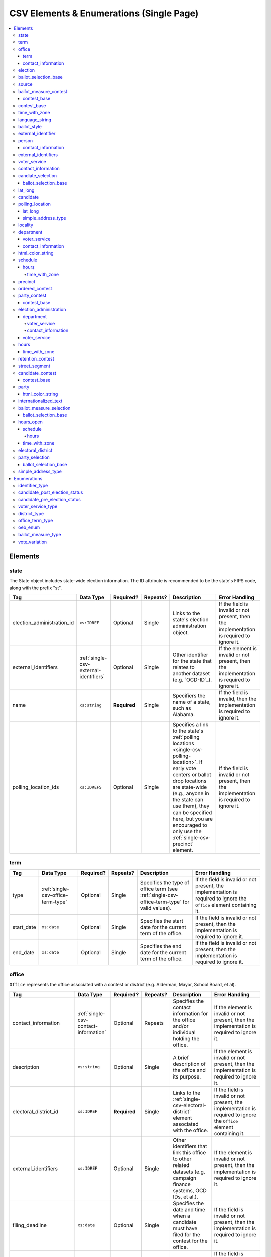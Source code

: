 .. This file is auto-generated.  Do not edit it by hand!

.. _single-csv:

CSV Elements & Enumerations (Single Page)
=========================================

.. contents::
   :local:


.. _single-csv-elements:

Elements
--------


.. _single-csv-state:

state
~~~~~

The State object includes state-wide election information. The ID attribute is
recommended to be the state's FIPS code, along with the prefix "st".

+----------------------------+----------------------------------------+--------------+--------------+------------------------------------------+------------------------------------------+
| Tag                        | Data Type                              | Required?    | Repeats?     | Description                              | Error Handling                           |
+============================+========================================+==============+==============+==========================================+==========================================+
| election_administration_id | ``xs:IDREF``                           | Optional     | Single       | Links to the state's election            | If the field is invalid or not present,  |
|                            |                                        |              |              | administration object.                   | then the implementation is required to   |
|                            |                                        |              |              |                                          | ignore it.                               |
+----------------------------+----------------------------------------+--------------+--------------+------------------------------------------+------------------------------------------+
| external_identifiers       | :ref:`single-csv-external-identifiers` | Optional     | Single       | Other identifier for the state that      | If the element is invalid or not         |
|                            |                                        |              |              | relates to another dataset (e.g.         | present, then the implementation is      |
|                            |                                        |              |              | `OCD-ID`_).                              | required to ignore it.                   |
+----------------------------+----------------------------------------+--------------+--------------+------------------------------------------+------------------------------------------+
| name                       | ``xs:string``                          | **Required** | Single       | Specifiers the name of a state, such as  | If the field is invalid, then the        |
|                            |                                        |              |              | Alabama.                                 | implementation is required to ignore it. |
+----------------------------+----------------------------------------+--------------+--------------+------------------------------------------+------------------------------------------+
| polling_location_ids       | ``xs:IDREFS``                          | Optional     | Single       | Specifies a link to the state's          | If the field is invalid or not present,  |
|                            |                                        |              |              | :ref:`polling locations                  | then the implementation is required to   |
|                            |                                        |              |              | <single-csv-polling-location>`. If early | ignore it.                               |
|                            |                                        |              |              | vote centers or ballot drop locations    |                                          |
|                            |                                        |              |              | are state-wide (e.g., anyone in the      |                                          |
|                            |                                        |              |              | state can use them), they can be         |                                          |
|                            |                                        |              |              | specified here, but you are encouraged   |                                          |
|                            |                                        |              |              | to only use the                          |                                          |
|                            |                                        |              |              | :ref:`single-csv-precinct` element.      |                                          |
+----------------------------+----------------------------------------+--------------+--------------+------------------------------------------+------------------------------------------+

.. code-block:: csv-table
   :linenos:


    id,election_administration_id,external_identifier_type,external_identifier_othertype,external_identifier_value,name,polling_location_ids
    st51,ea123,ocd-id,,ocd-division/country:us/state:va,Virginia,


.. _single-csv-term:

term
~~~~

+--------------+------------------------------------+--------------+--------------+------------------------------------------+------------------------------------------+
| Tag          | Data Type                          | Required?    | Repeats?     | Description                              | Error Handling                           |
+==============+====================================+==============+==============+==========================================+==========================================+
| type         | :ref:`single-csv-office-term-type` | Optional     | Single       | Specifies the type of office term (see   | If the field is invalid or not present,  |
|              |                                    |              |              | :ref:`single-csv-office-term-type` for   | the implementation is required to ignore |
|              |                                    |              |              | valid values).                           | the ``Office`` element containing it.    |
+--------------+------------------------------------+--------------+--------------+------------------------------------------+------------------------------------------+
| start_date   | ``xs:date``                        | Optional     | Single       | Specifies the start date for the current | If the field is invalid or not present,  |
|              |                                    |              |              | term of the office.                      | then the implementation is required to   |
|              |                                    |              |              |                                          | ignore it.                               |
+--------------+------------------------------------+--------------+--------------+------------------------------------------+------------------------------------------+
| end_date     | ``xs:date``                        | Optional     | Single       | Specifies the end date for the current   | If the field is invalid or not present,  |
|              |                                    |              |              | term of the office.                      | then the implementation is required to   |
|              |                                    |              |              |                                          | ignore it.                               |
+--------------+------------------------------------+--------------+--------------+------------------------------------------+------------------------------------------+


.. _single-csv-office:

office
~~~~~~

``Office`` represents the office associated with a contest or district (e.g. Alderman, Mayor,
School Board, et al).

+--------------------------+---------------------------------------+--------------+--------------+------------------------------------------+------------------------------------------+
| Tag                      | Data Type                             | Required?    | Repeats?     | Description                              | Error Handling                           |
+==========================+=======================================+==============+==============+==========================================+==========================================+
| contact_information      | :ref:`single-csv-contact-information` | Optional     | Repeats      | Specifies the contact information for    | If the element is invalid or not         |
|                          |                                       |              |              | the office and/or individual holding the | present, then the implementation is      |
|                          |                                       |              |              | office.                                  | required to ignore it.                   |
+--------------------------+---------------------------------------+--------------+--------------+------------------------------------------+------------------------------------------+
| description              | ``xs:string``                         | Optional     | Single       | A brief description of the office and    | If the element is invalid or not         |
|                          |                                       |              |              | its purpose.                             | present, then the implementation is      |
|                          |                                       |              |              |                                          | required to ignore it.                   |
+--------------------------+---------------------------------------+--------------+--------------+------------------------------------------+------------------------------------------+
| electoral_district_id    | ``xs:IDREF``                          | **Required** | Single       | Links to the                             | If the field is invalid or not present,  |
|                          |                                       |              |              | :ref:`single-csv-electoral-district`     | the implementation is required to ignore |
|                          |                                       |              |              | element associated with the office.      | the ``Office`` element containing it.    |
+--------------------------+---------------------------------------+--------------+--------------+------------------------------------------+------------------------------------------+
| external_identifiers     | ``xs:IDREF``                          | Optional     | Single       | Other identifiers that link this office  | If the element is invalid or not         |
|                          |                                       |              |              | to other related datasets (e.g. campaign | present, then the implementation is      |
|                          |                                       |              |              | finance systems, OCD IDs, et al.).       | required to ignore it.                   |
+--------------------------+---------------------------------------+--------------+--------------+------------------------------------------+------------------------------------------+
| filing_deadline          | ``xs:date``                           | Optional     | Single       | Specifies the date and time when a       | If the field is invalid or not present,  |
|                          |                                       |              |              | candidate must have filed for the        | then the implementation is required to   |
|                          |                                       |              |              | contest for the office.                  | ignore it.                               |
+--------------------------+---------------------------------------+--------------+--------------+------------------------------------------+------------------------------------------+
| is_partisan              | ``xs:boolean``                        | Optional     | Single       | Indicates whether the office is          | If the field is invalid or not present,  |
|                          |                                       |              |              | partisan.                                | then the implementation is required to   |
|                          |                                       |              |              |                                          | ignore it.                               |
+--------------------------+---------------------------------------+--------------+--------------+------------------------------------------+------------------------------------------+
| name                     | ``xs:string``                         | **Required** | Single       | The name of the office.                  | If the field is invalid or not present,  |
|                          |                                       |              |              |                                          | the implementation is required to ignore |
|                          |                                       |              |              |                                          | the ``Office`` element containing it.    |
+--------------------------+---------------------------------------+--------------+--------------+------------------------------------------+------------------------------------------+
| office_holder_person_ids | ``xs:IDREFS``                         | Optional     | Single       | Links to the :ref:`single-csv-person`    | If the field is invalid or not present,  |
|                          |                                       |              |              | element(s) that hold additional          | then the implementation is required to   |
|                          |                                       |              |              | information about the current office     | ignore it.                               |
|                          |                                       |              |              | holder(s).                               |                                          |
+--------------------------+---------------------------------------+--------------+--------------+------------------------------------------+------------------------------------------+
| term                     | :ref:`single-csv-term`                | Optional     | Single       | Defines the term the office can be held. | If the element is invalid or not         |
|                          |                                       |              |              |                                          | present, then the implementation is      |
|                          |                                       |              |              |                                          | required to ignore it.                   |
+--------------------------+---------------------------------------+--------------+--------------+------------------------------------------+------------------------------------------+

.. code-block:: csv-table
   :linenos:


    id,electoral_district_id,external_identifier_type,external_identifier_othertype,external_identifier_value,filing_deadline,is_partisan,name,office_holder_person_ids,term_type,term_start_date,term_end_date
    off001,ed001,,,,,true,Deputy Chief of Staff,per50003,full-term,2002-01-21,
    off002,ed001,,,,,true,Deputy Deputy Chief of Staff,per50001,unexpired-term,2002-01-21,
    off003,ed001,,,,,false,General Secretary of Secretaries,per50004,full-term,2002-01-21,


.. _single-csv-term:

term
^^^^

+--------------+------------------------------------+--------------+--------------+------------------------------------------+------------------------------------------+
| Tag          | Data Type                          | Required?    | Repeats?     | Description                              | Error Handling                           |
+==============+====================================+==============+==============+==========================================+==========================================+
| type         | :ref:`single-csv-office-term-type` | Optional     | Single       | Specifies the type of office term (see   | If the field is invalid or not present,  |
|              |                                    |              |              | :ref:`single-csv-office-term-type` for   | the implementation is required to ignore |
|              |                                    |              |              | valid values).                           | the ``Office`` element containing it.    |
+--------------+------------------------------------+--------------+--------------+------------------------------------------+------------------------------------------+
| start_date   | ``xs:date``                        | Optional     | Single       | Specifies the start date for the current | If the field is invalid or not present,  |
|              |                                    |              |              | term of the office.                      | then the implementation is required to   |
|              |                                    |              |              |                                          | ignore it.                               |
+--------------+------------------------------------+--------------+--------------+------------------------------------------+------------------------------------------+
| end_date     | ``xs:date``                        | Optional     | Single       | Specifies the end date for the current   | If the field is invalid or not present,  |
|              |                                    |              |              | term of the office.                      | then the implementation is required to   |
|              |                                    |              |              |                                          | ignore it.                               |
+--------------+------------------------------------+--------------+--------------+------------------------------------------+------------------------------------------+


.. _single-csv-contact-information:

contact_information
^^^^^^^^^^^^^^^^^^^

For defining contact information about objects such as persons, boards of authorities,
organizations, etc. ContactInformation is always a sub-element of another object (e.g.
:ref:`single-csv-election-administration`, :ref:`single-csv-office`,
:ref:`single-csv-person`, :ref:`single-csv-source`). ContactInformation has an optional attribute
``label``, which allows the feed to refer back to the original label for the information
(e.g. if the contact information came from a CSV, ``label`` may refer to a row ID).

+---------------+---------------------------+--------------+--------------+------------------------------------------+------------------------------------------+
| Tag           | Data Type                 | Required?    | Repeats?     | Description                              | Error Handling                           |
+===============+===========================+==============+==============+==========================================+==========================================+
| address_line  | ``xs:string``             | Optional     | Repeats      | The "location" portion of a mailing      | If the field is invalid or not present,  |
|               |                           |              |              | address. :ref:`See usage note.           | then the implementation is required to   |
|               |                           |              |              | <single-csv-name-address-line-usage>`    | ignore it.                               |
+---------------+---------------------------+--------------+--------------+------------------------------------------+------------------------------------------+
| directions    | ``xs:string``             | Optional     | Single       | Specifies further instructions for       | If the element is invalid or not         |
|               |                           |              |              | locating this entity.                    | present, then the implementation is      |
|               |                           |              |              |                                          | required to ignore it.                   |
+---------------+---------------------------+--------------+--------------+------------------------------------------+------------------------------------------+
| email         | ``xs:string``             | Optional     | Repeats      | An email address for the contact.        | If the field is invalid or not present,  |
|               |                           |              |              |                                          | then the implementation is required to   |
|               |                           |              |              |                                          | ignore it.                               |
+---------------+---------------------------+--------------+--------------+------------------------------------------+------------------------------------------+
| fax           | ``xs:string``             | Optional     | Repeats      | A fax line for the contact.              | If the field is invalid or not present,  |
|               |                           |              |              |                                          | then the implementation is required to   |
|               |                           |              |              |                                          | ignore it.                               |
+---------------+---------------------------+--------------+--------------+------------------------------------------+------------------------------------------+
| hours         | ``xs:string``             | Optional     | Single       | Contains the hours (in local time) that  | If the element is invalid or not         |
|               |                           |              |              | the location is open *(NB: this element  | present, then the implementation is      |
|               |                           |              |              | is deprecated in favor of the more       | required to ignore it.                   |
|               |                           |              |              | structured :ref:`single-csv-hours-open`  |                                          |
|               |                           |              |              | element. It is strongly encouraged that  |                                          |
|               |                           |              |              | data providers move toward contributing  |                                          |
|               |                           |              |              | hours in this format)*.                  |                                          |
+---------------+---------------------------+--------------+--------------+------------------------------------------+------------------------------------------+
| hours_open_id | ``xs:IDREF``              | Optional     | Single       | References an                            | If the field is invalid or not present,  |
|               |                           |              |              | :ref:`single-csv-hours-open` element,    | then the implementation is required to   |
|               |                           |              |              | which lists the hours of operation for a | ignore it.                               |
|               |                           |              |              | location.                                |                                          |
+---------------+---------------------------+--------------+--------------+------------------------------------------+------------------------------------------+
| lat_long      | :ref:`single-csv-lat-lng` | Optional     | Single       | Specifies the latitude and longitude of  | If the element is invalid or not         |
|               |                           |              |              | this entity.                             | present, then the implementation is      |
|               |                           |              |              |                                          | required to ignore it.                   |
+---------------+---------------------------+--------------+--------------+------------------------------------------+------------------------------------------+
| name          | ``xs:string``             | Optional     | Single       | The name of the location or contact.     | If the field is invalid or not present,  |
|               |                           |              |              | :ref:`See usage note.                    | then the implementation is required to   |
|               |                           |              |              | <single-csv-name-address-line-usage>`    | ignore it.                               |
+---------------+---------------------------+--------------+--------------+------------------------------------------+------------------------------------------+
| phone         | ``xs:string``             | Optional     | Repeats      | A phone number for the contact.          | If the field is invalid or not present,  |
|               |                           |              |              |                                          | then the implementation is required to   |
|               |                           |              |              |                                          | ignore it.                               |
+---------------+---------------------------+--------------+--------------+------------------------------------------+------------------------------------------+
| uri           | ``xs:anyURI``             | Optional     | Repeats      | An informational URI for the contact or  | If the field is invalid or not present,  |
|               |                           |              |              | location.                                | then the implementation is required to   |
|               |                           |              |              |                                          | ignore it.                               |
+---------------+---------------------------+--------------+--------------+------------------------------------------+------------------------------------------+

.. code-block:: csv-table
   :linenos:


    id,address_line_1,address_line_2,address_line_3,directions,email,fax,hours,hours_open_id,latitude,longitude,latlng_source,name,phone,uri,parent_id
    ci0827,The White House,1600 Pennsylvania Ave,,,josh@example.com,,Early to very late,,,,,Josh Lyman,555-111-2222,http://lemonlyman.example.com,off001
    ci0828,The White House,1600 Pennsylvania Ave,,,josh@example.com,,Early to very late,,,,,Josh Lyman,555-111-2222,http://lemonlyman.example.com,vs01


.. _single-csv-election:

election
~~~~~~~~

The Election object represents an Election Day, which usually consists of many individual contests
and/or referenda. A feed must contain **exactly one** Election object. All relationships in the
feed (e.g., street segment to precinct to polling location) are assumed to relate only to
the Election specified by this object. It is permissible, and recommended, to combine unrelated
contests (e.g., a special election and a general election) that occur on the same day into one feed
with one Election object.

+-------------------------------+----------------+--------------+--------------+------------------------------------------+------------------------------------------+
| Tag                           | Data Type      | Required?    | Repeats?     | Description                              | Error Handling                           |
+===============================+================+==============+==============+==========================================+==========================================+
| date                          | ``xs:date``    | **Required** | Single       | Specifies when the election is being     | If the field is invalid, then the        |
|                               |                |              |              | held. The `Date` is considered to be in  | implementation is required to ignore the |
|                               |                |              |              | the timezone local to the state holding  | ``Election`` element containing it.      |
|                               |                |              |              | the election.                            |                                          |
+-------------------------------+----------------+--------------+--------------+------------------------------------------+------------------------------------------+
| election_type                 | ``xs:string``  | Optional     | Single       | Specifies the highest controlling        | If the element is invalid or not         |
|                               |                |              |              | authority for election (e.g., federal,   | present, then the implementation is      |
|                               |                |              |              | state, county, city, town, etc.)         | required to ignore it.                   |
+-------------------------------+----------------+--------------+--------------+------------------------------------------+------------------------------------------+
| state_id                      | ``xs:IDREF``   | **Required** | Single       | Specifies a link to the `State` element  | If the field is invalid, then the        |
|                               |                |              |              | where the election is being held.        | implementation is required to ignore the |
|                               |                |              |              |                                          | ``Election`` element containing it.      |
+-------------------------------+----------------+--------------+--------------+------------------------------------------+------------------------------------------+
| is_statewide                  | ``xs:boolean`` | Optional     | Single       | Indicates whether the election is        | If the field is not present or invalid,  |
|                               |                |              |              | statewide.                               | the implementation is required to        |
|                               |                |              |              |                                          | default to "yes".                        |
+-------------------------------+----------------+--------------+--------------+------------------------------------------+------------------------------------------+
| name                          | ``xs:string``  | Optional     | Single       | The name for the election (**NB:** while | If the element is invalid or not         |
|                               |                |              |              | optional, this element is highly         | present, then the implementation is      |
|                               |                |              |              | recommended).                            | required to ignore it.                   |
+-------------------------------+----------------+--------------+--------------+------------------------------------------+------------------------------------------+
| registration_info             | ``xs:string``  | Optional     | Single       | Specifies information about registration | If the element is invalid or not         |
|                               |                |              |              | for this election either as text or a    | present, then the implementation is      |
|                               |                |              |              | URI.                                     | required to ignore it.                   |
+-------------------------------+----------------+--------------+--------------+------------------------------------------+------------------------------------------+
| absentee_ballot_info          | ``xs:string``  | Optional     | Single       | Specifies information about requesting   | If the element is invalid or not         |
|                               |                |              |              | absentee ballots either as text or a URI | present, then the implementation is      |
|                               |                |              |              |                                          | required to ignore it.                   |
+-------------------------------+----------------+--------------+--------------+------------------------------------------+------------------------------------------+
| results_uri                   | ``xs:anyURI``  | Optional     | Single       | Contains a URI where results for the     | If the field is invalid or not present,  |
|                               |                |              |              | election may be found                    | then the implementation is required to   |
|                               |                |              |              |                                          | ignore it.                               |
+-------------------------------+----------------+--------------+--------------+------------------------------------------+------------------------------------------+
| polling_hours                 | ``xs:string``  | Optional     | Single       | Contains the hours (in local time) that  | If the element is invalid or not         |
|                               |                |              |              | Election Day polling locations are open. | present, then the implementation is      |
|                               |                |              |              | If polling hours differ in specific      | required to ignore it.                   |
|                               |                |              |              | polling locations, alternative hours may |                                          |
|                               |                |              |              | be specified in the                      |                                          |
|                               |                |              |              | :ref:`single-csv-polling-location`       |                                          |
|                               |                |              |              | object *(NB: this element is deprecated  |                                          |
|                               |                |              |              | in favor of the more structured          |                                          |
|                               |                |              |              | :ref:`single-csv-hours-open` element. It |                                          |
|                               |                |              |              | is strongly encouraged that data         |                                          |
|                               |                |              |              | providers move toward contributing hours |                                          |
|                               |                |              |              | in this format)*.                        |                                          |
+-------------------------------+----------------+--------------+--------------+------------------------------------------+------------------------------------------+
| hours_open_ids                | ``xs:IDREF``   | Optional     | Single       | References the                           | If the field is invalid or not present,  |
|                               |                |              |              | :ref:`single-csv-hours-open` element,    | then the implementation is required to   |
|                               |                |              |              | which lists the hours of operation for   | ignore it.                               |
|                               |                |              |              | polling locations.                       |                                          |
+-------------------------------+----------------+--------------+--------------+------------------------------------------+------------------------------------------+
| has_election_day_registration | ``xs:boolean`` | Optional     | Single       | Specifies if a voter can register on the | If the field is invalid or not present,  |
|                               |                |              |              | same day of the election (i.e., the last | then the implementation is required to   |
|                               |                |              |              | day of the election). Valid items are    | ignore it.                               |
|                               |                |              |              | "yes" and "no".                          |                                          |
+-------------------------------+----------------+--------------+--------------+------------------------------------------+------------------------------------------+
| registration_deadline         | ``xs:date``    | Optional     | Single       | Specifies the last day to register for   | If the field is invalid or not present,  |
|                               |                |              |              | the election with the possible exception | then the implementation is required to   |
|                               |                |              |              | of Election Day registration.            | ignore it.                               |
+-------------------------------+----------------+--------------+--------------+------------------------------------------+------------------------------------------+
| absentee_request_deadline     | ``xs:date``    | Optional     | Single       | Specifies the last day to request an     | If the field is invalid or not present,  |
|                               |                |              |              | absentee ballot.                         | then the implementation is required to   |
|                               |                |              |              |                                          | ignore it.                               |
+-------------------------------+----------------+--------------+--------------+------------------------------------------+------------------------------------------+

.. code-block:: csv-table
   :linenos:


    id,date,name,election_type,state_id,is_statewide,registration_info,absentee_ballot_info,results_uri,polling_hours,has_election_day_registration,registration_deadline,absentee_request_deadline,hours_open_id
    e001,10-08-2016,Best Hot Dog,State,st51,true,www.registrationinfo.com,You can vote absentee,http://hotdogcontest.gov/results,Noon to 3p.m.,true,10/08/2016,,ho002


.. _single-csv-ballot-selection-base:

ballot_selection_base
~~~~~~~~~~~~~~~~~~~~~

A base model for all ballot selection types:
:ref:`single-csv-ballot-measure-selection`,
:ref:`single-csv-candidate-selection`, and :ref:`single-csv-party-selection`.

+----------------+----------------+--------------+--------------+------------------------------------------+------------------------------------------+
| Tag            | Data Type      | Required?    | Repeats?     | Description                              | Error Handling                           |
+================+================+==============+==============+==========================================+==========================================+
| sequence_order | ``xs:integer`` | Optional     | Single       | The order in which a selection can be    | If the field is invalid or not present,  |
|                |                |              |              | listed on the ballot or in results. This | then the implementation is required to   |
|                |                |              |              | is the default ordering, and can be      | ignore it.                               |
|                |                |              |              | overridden by `OrderedBallotSlectionIds` |                                          |
|                |                |              |              | in :ref:`single-csv-ordered-contest`.    |                                          |
+----------------+----------------+--------------+--------------+------------------------------------------+------------------------------------------+


.. _single-csv-source:

source
~~~~~~

The Source object represents the organization that is publishing the information. This object is
the only required object in the feed file, and only one source object is allowed to be present.

+------------------+-----------------+--------------+--------------+------------------------------------------+------------------------------------------+
| Tag              | Data Type       | Required?    | Repeats?     | Description                              | Error Handling                           |
+==================+=================+==============+==============+==========================================+==========================================+
| name             | ``xs:string``   | **Required** | Single       | Specifies the name of the organization   | If the field is invalid, then the        |
|                  |                 |              |              | that is providing the information.       | implementation is required to ignore the |
|                  |                 |              |              |                                          | ``Source`` element containing it.        |
+------------------+-----------------+--------------+--------------+------------------------------------------+------------------------------------------+
| vip_id           | ``xs:string``   | **Required** | Single       | Specifies the ID of the organization.    | If the field is invalid, then the        |
|                  |                 |              |              | VIP uses FIPS_ codes for this ID.        | implementation is required to ignore the |
|                  |                 |              |              |                                          | ``Source`` element containing it.        |
+------------------+-----------------+--------------+--------------+------------------------------------------+------------------------------------------+
| date_time        | ``xs:dateTime`` | **Required** | Single       | Specifies the date and time of the feed  | If the field is invalid, then the        |
|                  |                 |              |              | production. The date/time is considered  | implementation is required to ignore it. |
|                  |                 |              |              | to be in the timezone local to the       |                                          |
|                  |                 |              |              | organization.                            |                                          |
+------------------+-----------------+--------------+--------------+------------------------------------------+------------------------------------------+
| description      | ``xs:string``   | Optional     | Single       | Specifies both the nature of the         | If the element is invalid or not         |
|                  |                 |              |              | organization providing the data and what | present, then the implementation is      |
|                  |                 |              |              | data is in the feed.                     | required to ignore it.                   |
+------------------+-----------------+--------------+--------------+------------------------------------------+------------------------------------------+
| organization_uri | ``xs:string``   | Optional     | Single       | Specifies a URI to the home page of the  | If the field is invalid or not present,  |
|                  |                 |              |              | organization publishing the data.        | then the implementation is required to   |
|                  |                 |              |              |                                          | ignore it.                               |
+------------------+-----------------+--------------+--------------+------------------------------------------+------------------------------------------+
| feed_contact_id  | ``xs:IDREF``    | Optional     | Single       | Reference to the                         | If the field is invalid or not present,  |
|                  |                 |              |              | :ref:`single-csv-person` who will        | then the implementation is required to   |
|                  |                 |              |              | respond to inquiries about the           | ignore it.                               |
|                  |                 |              |              | information contained within the file.   |                                          |
+------------------+-----------------+--------------+--------------+------------------------------------------+------------------------------------------+
| terms_of_use_uri | ``xs:anyURI``   | Optional     | Single       | Specifies the website where the Terms of | If the field is invalid or not present,  |
|                  |                 |              |              | Use for the information in this file can | then the implementation is required to   |
|                  |                 |              |              | be found.                                | ignore it.                               |
+------------------+-----------------+--------------+--------------+------------------------------------------+------------------------------------------+
| version          | ``xs:string``   | **Required** | Single       | Specifies the version of the data        | If the field is invalid, then the        |
|                  |                 |              |              |                                          | implementation is required to ignore it. |
+------------------+-----------------+--------------+--------------+------------------------------------------+------------------------------------------+

.. code-block:: csv-table
   :linenos:


    id,date_time,description,name,organization_uri,terms_of_use_uri,vip_id,version
    source01,2016-06-02T10:24:08,SBE is the official source for Virginia data,"State Board of Elections, Commonwealth of Virginia",http://www.sbe.virginia.gov/,http://example.com/terms,51,5.1


.. _single-csv-ballot-measure-contest:

ballot_measure_contest
~~~~~~~~~~~~~~~~~~~~~~

The BallotMeasureContest provides information about a ballot measure before the voters, including
summary statements on each side. Extends :ref:`single-csv-contest-base`.

+-------------------+---------------+--------------+--------------+------------------------------------------+------------------------------------------+
| Tag               | Data Type     | Required?    | Repeats?     | Description                              | Error Handling                           |
+===================+===============+==============+==============+==========================================+==========================================+
| con_statement     | ``xs:string`` | Optional     | Single       | Specifies a statement in opposition to   | If the element is invalid or not         |
|                   |               |              |              | the referendum. It does not necessarily  | present, then the implementation is      |
|                   |               |              |              | appear on the ballot.                    | required to ignore it.                   |
+-------------------+---------------+--------------+--------------+------------------------------------------+------------------------------------------+
| effect_of_abstain | ``xs:string`` | Optional     | Single       | Specifies what effect abstaining (i.e.   | If the element is invalid or not         |
|                   |               |              |              | not voting) on this proposition will     | present, then the implementation is      |
|                   |               |              |              | have (i.e. whether abstaining is         | required to ignore it.                   |
|                   |               |              |              | considered a vote against it).           |                                          |
+-------------------+---------------+--------------+--------------+------------------------------------------+------------------------------------------+
| full_text         | ``xs:string`` | Optional     | Single       | Specifies the full text of the           | If the element is invalid or not         |
|                   |               |              |              | referendum as it appears on the ballot.  | present, then the implementation is      |
|                   |               |              |              |                                          | required to ignore it.                   |
+-------------------+---------------+--------------+--------------+------------------------------------------+------------------------------------------+
| info_uri          | ``xs:anyURI`` | Optional     | Single       | Specifies a URI that links to additional | If the field is invalid or not present,  |
|                   |               |              |              | information about the referendum.        | then the implementation is required to   |
|                   |               |              |              |                                          | ignore it.                               |
+-------------------+---------------+--------------+--------------+------------------------------------------+------------------------------------------+
| passage_threshold | ``xs:string`` | Optional     | Single       | Specifies the threshold of votes that    | If the element is invalid or not         |
|                   |               |              |              | the referendum needs in order to pass.   | present, then the implementation is      |
|                   |               |              |              | The default is a simple majority (i.e.   | required to ignore it.                   |
|                   |               |              |              | 50% plus one vote). Other common         |                                          |
|                   |               |              |              | thresholds are "three-fifths" and        |                                          |
|                   |               |              |              | "two-thirds". If there are `competing    |                                          |
|                   |               |              |              | initiatives`_, information about their   |                                          |
|                   |               |              |              | effect on the passage of the             |                                          |
|                   |               |              |              | BallotMeasureContest would go here.      |                                          |
+-------------------+---------------+--------------+--------------+------------------------------------------+------------------------------------------+
| pro_statement     | ``xs:string`` | Optional     | Single       | Specifies a statement in favor of the    | If the element is invalid or not         |
|                   |               |              |              | referendum. It does not necessarily      | present, then the implementation is      |
|                   |               |              |              | appear on the ballot.                    | required to ignore it.                   |
+-------------------+---------------+--------------+--------------+------------------------------------------+------------------------------------------+
| summary_text      | ``xs:string`` | Optional     | Single       | Specifies a short summary of the         | If the element is invalid or not         |
|                   |               |              |              | referendum that is on the ballot, below  | present, then the implementation is      |
|                   |               |              |              | the title, but above the text.           | required to ignore it.                   |
+-------------------+---------------+--------------+--------------+------------------------------------------+------------------------------------------+
| type              | ``xs:string`` | Optional     | Single       | Specifies the particular type of ballot  | If the field is invalid or not present,  |
|                   |               |              |              | measure. Must be one of the valid        | then the implementation is required to   |
|                   |               |              |              | :ref:`single-csv-ballot-measure-type`    | ignore it.                               |
|                   |               |              |              | options.                                 |                                          |
+-------------------+---------------+--------------+--------------+------------------------------------------+------------------------------------------+
| other_type        | ``xs:string`` | Optional     | Single       | Allows for cataloging a new              | If the field is invalid or not present,  |
|                   |               |              |              | :ref:`single-csv-ballot-measure-type`    | then the implementation is required to   |
|                   |               |              |              | option, when Type is specified as        | ignore it.                               |
|                   |               |              |              | "other."                                 |                                          |
+-------------------+---------------+--------------+--------------+------------------------------------------+------------------------------------------+

.. code-block:: csv-table
   :linenos:


    id,abbreviation,Contest,ballot_selection_ids,ballot_sub_title,ballot_title,elecoral_district_id,electorate_specification,external_identifier_type,external_identifier_othertype,external_identifier_value,has_rotation,name,sequence_order,vote_variation,other_vote_variation,con_statement,effect_of_abstain,full_text,info_uri,passage_threshold,pro_statement,summary_text,type,other_type
    bmc0001,HB2,bs001 bs002 bs003,Raising levy for School Bond,School Bond Issue,ed001,all registered voters,,54,false,School Bond,42,majority,,This is no good.,No effect,A measure to do raise funds for etc etc,www.ballotmeasure.com,two-thirds,Everything will be great.,It’s a referendum about school funding,referendum,


.. _single-csv-contest-base:

contest_base
^^^^^^^^^^^^

A base model for all Contest types: :ref:`single-csv-ballot-measure-contest`,
:ref:`single-csv-candidate-contest`, :ref:`single-csv-party-contest`,
and :ref:`single-csv-retention-contest` (NB: the latter because it extends
:ref:`single-csv-ballot-measure-contest`).

+--------------------------+----------------------------------+--------------+--------------+------------------------------------------+------------------------------------------+
| Tag                      | Data Type                        | Required?    | Repeats?     | Description                              | Error Handling                           |
+==========================+==================================+==============+==============+==========================================+==========================================+
| abbreviation             | ``xs:string``                    | Optional     | Single       | An abbreviation for the contest.         | If the field is invalid or not present,  |
|                          |                                  |              |              |                                          | then the implementation should ignore    |
|                          |                                  |              |              |                                          | it.                                      |
+--------------------------+----------------------------------+--------------+--------------+------------------------------------------+------------------------------------------+
| ballot_selection_ids     | ``xs:IDREFS``                    | Optional     | Single       | References a set of BallotSelections,    | If the field is invalid or not present,  |
|                          |                                  |              |              | which could be of any selection type     | then the implementation should ignore    |
|                          |                                  |              |              | that extends                             | it.                                      |
|                          |                                  |              |              | :ref:`single-csv-ballot-selection-base`. |                                          |
+--------------------------+----------------------------------+--------------+--------------+------------------------------------------+------------------------------------------+
| ballot_sub_title         | ``xs:string``                    | Optional     | Single       | Subtitle of the contest as it appears on | If the element is invalid or not         |
|                          |                                  |              |              | the ballot.                              | present, then the implementation should  |
|                          |                                  |              |              |                                          | ignore it.                               |
+--------------------------+----------------------------------+--------------+--------------+------------------------------------------+------------------------------------------+
| ballot_title             | ``xs:string``                    | Optional     | Single       | Title of the contest as it appears on    | If the element is invalid or not         |
|                          |                                  |              |              | the ballot.                              | present, then the implementation should  |
|                          |                                  |              |              |                                          | ignore it.                               |
+--------------------------+----------------------------------+--------------+--------------+------------------------------------------+------------------------------------------+
| electoral_district_id    | ``xs:IDREF``                     | **Required** | Single       | References an                            | If the field is invalid, then the        |
|                          |                                  |              |              | :ref:`single-csv-electoral-district`     | implementation should ignore it.         |
|                          |                                  |              |              | element that represents the geographical |                                          |
|                          |                                  |              |              | scope of the contest.                    |                                          |
+--------------------------+----------------------------------+--------------+--------------+------------------------------------------+------------------------------------------+
| electorate_specification | ``xs:string``                    | Optional     | Single       | Specifies any changes to the eligible    | If the element is invalid or not         |
|                          |                                  |              |              | electorate for this contest past the     | present, then the implementation should  |
|                          |                                  |              |              | usual, "all registered voters"           | ignore it.                               |
|                          |                                  |              |              | electorate. This subtag will most often  |                                          |
|                          |                                  |              |              | be used for primaries and local          |                                          |
|                          |                                  |              |              | elections. In primaries, voters may have |                                          |
|                          |                                  |              |              | to be registered as a specific party to  |                                          |
|                          |                                  |              |              | vote, or there may be special rules for  |                                          |
|                          |                                  |              |              | which ballot a voter can pull. In some   |                                          |
|                          |                                  |              |              | local elections, non-citizens can vote.  |                                          |
+--------------------------+----------------------------------+--------------+--------------+------------------------------------------+------------------------------------------+
| external_identifiers     | ``xs:string``                    | Optional     | Single       | Other identifiers for a contest that     | If the element is invalid or not         |
|                          |                                  |              |              | links to another source of information.  | present, then the implementation should  |
|                          |                                  |              |              |                                          | ignore it.                               |
+--------------------------+----------------------------------+--------------+--------------+------------------------------------------+------------------------------------------+
| has_rotation             | ``xs:boolean``                   | Optional     | Single       | Indicates whether the selections in the  | If the field is invalid or not present,  |
|                          |                                  |              |              | contest are rotated.                     | then the implementation should ignore    |
|                          |                                  |              |              |                                          | it.                                      |
+--------------------------+----------------------------------+--------------+--------------+------------------------------------------+------------------------------------------+
| name                     | ``xs:string``                    | **Required** | Single       | Name of the contest, not necessarily how | If the field is invalid, then the        |
|                          |                                  |              |              | it appears on the ballot (NB:            | implementation should ignore it.         |
|                          |                                  |              |              | BallotTitle should be used for this      |                                          |
|                          |                                  |              |              | purpose).                                |                                          |
+--------------------------+----------------------------------+--------------+--------------+------------------------------------------+------------------------------------------+
| sequence_order           | ``xs:integer``                   | Optional     | Single       | Order in which the contests are listed   | If the field is invalid or not present,  |
|                          |                                  |              |              | on the ballot. This is the default       | then the implementation should ignore    |
|                          |                                  |              |              | ordering, and can be overrides by data   | it.                                      |
|                          |                                  |              |              | in a :ref:`single-csv-ballot-style`      |                                          |
|                          |                                  |              |              | element.                                 |                                          |
+--------------------------+----------------------------------+--------------+--------------+------------------------------------------+------------------------------------------+
| vote_variation           | :ref:`single-csv-vote-variation` | Optional     | Single       | Vote variation associated with the       | If the field is invalid or not present,  |
|                          |                                  |              |              | contest (e.g. n-of-m, majority, et al).  | then the implementation should ignore    |
|                          |                                  |              |              |                                          | it.                                      |
+--------------------------+----------------------------------+--------------+--------------+------------------------------------------+------------------------------------------+
| other_vote_variation     | ``other_vote_variation``         | Optional     | Single       | If "other" is selected as the            | If the field is invalid or not present,  |
|                          |                                  |              |              | **VoteVariation**, the name of the       | then the implementation should ignore    |
|                          |                                  |              |              | variation can be specified here.         | it.                                      |
+--------------------------+----------------------------------+--------------+--------------+------------------------------------------+------------------------------------------+


.. _single-csv-contest-base:

contest_base
~~~~~~~~~~~~

A base model for all Contest types: :ref:`single-csv-ballot-measure-contest`,
:ref:`single-csv-candidate-contest`, :ref:`single-csv-party-contest`,
and :ref:`single-csv-retention-contest` (NB: the latter because it extends
:ref:`single-csv-ballot-measure-contest`).

+--------------------------+----------------------------------+--------------+--------------+------------------------------------------+------------------------------------------+
| Tag                      | Data Type                        | Required?    | Repeats?     | Description                              | Error Handling                           |
+==========================+==================================+==============+==============+==========================================+==========================================+
| abbreviation             | ``xs:string``                    | Optional     | Single       | An abbreviation for the contest.         | If the field is invalid or not present,  |
|                          |                                  |              |              |                                          | then the implementation should ignore    |
|                          |                                  |              |              |                                          | it.                                      |
+--------------------------+----------------------------------+--------------+--------------+------------------------------------------+------------------------------------------+
| ballot_selection_ids     | ``xs:IDREFS``                    | Optional     | Single       | References a set of BallotSelections,    | If the field is invalid or not present,  |
|                          |                                  |              |              | which could be of any selection type     | then the implementation should ignore    |
|                          |                                  |              |              | that extends                             | it.                                      |
|                          |                                  |              |              | :ref:`single-csv-ballot-selection-base`. |                                          |
+--------------------------+----------------------------------+--------------+--------------+------------------------------------------+------------------------------------------+
| ballot_sub_title         | ``xs:string``                    | Optional     | Single       | Subtitle of the contest as it appears on | If the element is invalid or not         |
|                          |                                  |              |              | the ballot.                              | present, then the implementation should  |
|                          |                                  |              |              |                                          | ignore it.                               |
+--------------------------+----------------------------------+--------------+--------------+------------------------------------------+------------------------------------------+
| ballot_title             | ``xs:string``                    | Optional     | Single       | Title of the contest as it appears on    | If the element is invalid or not         |
|                          |                                  |              |              | the ballot.                              | present, then the implementation should  |
|                          |                                  |              |              |                                          | ignore it.                               |
+--------------------------+----------------------------------+--------------+--------------+------------------------------------------+------------------------------------------+
| electoral_district_id    | ``xs:IDREF``                     | **Required** | Single       | References an                            | If the field is invalid, then the        |
|                          |                                  |              |              | :ref:`single-csv-electoral-district`     | implementation should ignore it.         |
|                          |                                  |              |              | element that represents the geographical |                                          |
|                          |                                  |              |              | scope of the contest.                    |                                          |
+--------------------------+----------------------------------+--------------+--------------+------------------------------------------+------------------------------------------+
| electorate_specification | ``xs:string``                    | Optional     | Single       | Specifies any changes to the eligible    | If the element is invalid or not         |
|                          |                                  |              |              | electorate for this contest past the     | present, then the implementation should  |
|                          |                                  |              |              | usual, "all registered voters"           | ignore it.                               |
|                          |                                  |              |              | electorate. This subtag will most often  |                                          |
|                          |                                  |              |              | be used for primaries and local          |                                          |
|                          |                                  |              |              | elections. In primaries, voters may have |                                          |
|                          |                                  |              |              | to be registered as a specific party to  |                                          |
|                          |                                  |              |              | vote, or there may be special rules for  |                                          |
|                          |                                  |              |              | which ballot a voter can pull. In some   |                                          |
|                          |                                  |              |              | local elections, non-citizens can vote.  |                                          |
+--------------------------+----------------------------------+--------------+--------------+------------------------------------------+------------------------------------------+
| external_identifiers     | ``xs:string``                    | Optional     | Single       | Other identifiers for a contest that     | If the element is invalid or not         |
|                          |                                  |              |              | links to another source of information.  | present, then the implementation should  |
|                          |                                  |              |              |                                          | ignore it.                               |
+--------------------------+----------------------------------+--------------+--------------+------------------------------------------+------------------------------------------+
| has_rotation             | ``xs:boolean``                   | Optional     | Single       | Indicates whether the selections in the  | If the field is invalid or not present,  |
|                          |                                  |              |              | contest are rotated.                     | then the implementation should ignore    |
|                          |                                  |              |              |                                          | it.                                      |
+--------------------------+----------------------------------+--------------+--------------+------------------------------------------+------------------------------------------+
| name                     | ``xs:string``                    | **Required** | Single       | Name of the contest, not necessarily how | If the field is invalid, then the        |
|                          |                                  |              |              | it appears on the ballot (NB:            | implementation should ignore it.         |
|                          |                                  |              |              | BallotTitle should be used for this      |                                          |
|                          |                                  |              |              | purpose).                                |                                          |
+--------------------------+----------------------------------+--------------+--------------+------------------------------------------+------------------------------------------+
| sequence_order           | ``xs:integer``                   | Optional     | Single       | Order in which the contests are listed   | If the field is invalid or not present,  |
|                          |                                  |              |              | on the ballot. This is the default       | then the implementation should ignore    |
|                          |                                  |              |              | ordering, and can be overrides by data   | it.                                      |
|                          |                                  |              |              | in a :ref:`single-csv-ballot-style`      |                                          |
|                          |                                  |              |              | element.                                 |                                          |
+--------------------------+----------------------------------+--------------+--------------+------------------------------------------+------------------------------------------+
| vote_variation           | :ref:`single-csv-vote-variation` | Optional     | Single       | Vote variation associated with the       | If the field is invalid or not present,  |
|                          |                                  |              |              | contest (e.g. n-of-m, majority, et al).  | then the implementation should ignore    |
|                          |                                  |              |              |                                          | it.                                      |
+--------------------------+----------------------------------+--------------+--------------+------------------------------------------+------------------------------------------+
| other_vote_variation     | ``other_vote_variation``         | Optional     | Single       | If "other" is selected as the            | If the field is invalid or not present,  |
|                          |                                  |              |              | **VoteVariation**, the name of the       | then the implementation should ignore    |
|                          |                                  |              |              | variation can be specified here.         | it.                                      |
+--------------------------+----------------------------------+--------------+--------------+------------------------------------------+------------------------------------------+


.. _single-csv-time-with-zone:

time_with_zone
~~~~~~~~~~~~~~

A string pattern restricting the value to a time with an included offset from
UTC. The pattern is

``(([01][0-9]|2[0-3]):[0-5][0-9]:[0-5][0-9]|(24:00:00))(Z|[+-]((0[0-9]|1[0-3]):[0-5][0-9]|14:00))``

.. code-block:: xml
   :linenos:

   <HoursOpen id="hours0001">
     <Schedule>
       <Hours>
         <StartTime>06:00:00-05:00</StartTime>
         <EndTime>12:00:00-05:00</EndTime>
       </Hours>
       <Hours>
         <StartTime>13:00:00-05:00</StartTime>
         <EndTime>19:00:00-05:00</EndTime>
       </Hours>
       <StartDate>2013-11-05</StartDate>
       <EndDate>2013-11-05</EndDate>
     </Schedule>
   </HoursOpen>


.. _single-csv-language-string:

language_string
~~~~~~~~~~~~~~~

``LanguageString`` extends xs:string and can contain text from any language. ``LanguageString``
has one required attribute, ``language``, that must contain the 2-character `language code`_ for the
type of language ``LanguageString`` contains.

.. _`language code`: http://en.wikipedia.org/wiki/List_of_ISO_639-1_codes

.. code-block:: xml
   :linenos:

   <BallotTitle>
      <Text language="en">Retention of Supreme Court Justice</Text>
      <Text language="es">La retención de juez de la Corte Suprema</Text>
   </BallotTitle>


.. _single-csv-ballot-style:

ballot_style
~~~~~~~~~~~~

A container for the contests/measures on the ballot.

+----------------------+---------------+--------------+--------------+------------------------------------------+------------------------------------------+
| Tag                  | Data Type     | Required?    | Repeats?     | Description                              | Error Handling                           |
+======================+===============+==============+==============+==========================================+==========================================+
| image_uri            | ``xs:anyURI`` | Optional     | Single       | Specifies a URI that returns an image of | If the field is invalid or not present,  |
|                      |               |              |              | the sample ballot.                       | then the implementation is required to   |
|                      |               |              |              |                                          | ignore it.                               |
+----------------------+---------------+--------------+--------------+------------------------------------------+------------------------------------------+
| ordered_contests_ids | ``xs:IDREFS`` | Optional     | Single       | Reference to a set of                    | If the field is invalid or not present,  |
|                      |               |              |              | :ref:`single-csv-ordered-contest`        | then the implementation is required to   |
|                      |               |              |              |                                          | ignore it.                               |
+----------------------+---------------+--------------+--------------+------------------------------------------+------------------------------------------+
| party_ids            | ``xs:IDREFS`` | Optional     | Single       | Reference to a set of                    | If the field is invalid or not present,  |
|                      |               |              |              | :ref:`single-csv-party`s.                | then the implementation is required to   |
|                      |               |              |              |                                          | ignore it.                               |
+----------------------+---------------+--------------+--------------+------------------------------------------+------------------------------------------+

.. code-block:: csv-table
   :linenos:


    id,image_uri,ordered_contest_ids,party_ids
    bs00010,http://i.giphy.com/26BoCh3PgT8ai45ji.gif,oc2025,par02
    bs00011,http://i.giphy.com/3oEjHYDWEICgEpAOjK.gif,oc3000 oc2025,par01


.. _single-csv-external-identifier:

external_identifier
~~~~~~~~~~~~~~~~~~~

+--------------+---------------------+--------------+--------------+------------------------------------------+------------------------------------------+
| Tag          | Data Type           | Required?    | Repeats?     | Description                              | Error Handling                           |
+==============+=====================+==============+==============+==========================================+==========================================+
| type         | ``identifier_type`` | **Required** | Single       | Specifies the type of identifier. Must   | If the field is invalid or not present,  |
|              |                     |              |              | be one of the valid types as defined by  | the implementation is required to ignore |
|              |                     |              |              | :ref:`single-csv-identifier-type`.       | the ``ElectionIdentifier`` containing    |
|              |                     |              |              |                                          | it.                                      |
+--------------+---------------------+--------------+--------------+------------------------------------------+------------------------------------------+
| other_type   | ``xs:string``       | Optional     | Single       | Allows for cataloging an                 | If the field is invalid or not present,  |
|              |                     |              |              | ``ExternalIdentifier`` type that falls   | then the implementation is required to   |
|              |                     |              |              | outside the options listed in            | ignore it.                               |
|              |                     |              |              | :ref:`single-csv-identifier-type`.       |                                          |
|              |                     |              |              | ``Type`` should be set to "other" when   |                                          |
|              |                     |              |              | using this field.                        |                                          |
+--------------+---------------------+--------------+--------------+------------------------------------------+------------------------------------------+
| value        | ``xs:string``       | **Required** | Single       | Specifies the identifier.                | If the field is invalid or not present,  |
|              |                     |              |              |                                          | the implementation is required to ignore |
|              |                     |              |              |                                          | the ``ElectionIdentifier`` containing    |
|              |                     |              |              |                                          | it.                                      |
+--------------+---------------------+--------------+--------------+------------------------------------------+------------------------------------------+


.. _single-csv-person:

person
~~~~~~

``Person`` defines information about a person. The person may be a candidate, election administrator,
or elected official. These elements reference ``Person``:

* :ref:`single-csv-candidate`

* :ref:`single-csv-election-administration`

* :ref:`single-csv-office`

+----------------------+----------------------------------------+--------------+--------------+------------------------------------------+------------------------------------------+
| Tag                  | Data Type                              | Required?    | Repeats?     | Description                              | Error Handling                           |
+======================+========================================+==============+==============+==========================================+==========================================+
| contact_information  | :ref:`single-csv-contact-information`  | Optional     | Repeats      | Specifies contact information for the    | If the element is invalid or not         |
|                      |                                        |              |              | person.                                  | present, then the implementation is      |
|                      |                                        |              |              |                                          | required to ignore it.                   |
+----------------------+----------------------------------------+--------------+--------------+------------------------------------------+------------------------------------------+
| date_of_birth        | ``xs:date``                            | Optional     | Single       | Represents the individual's date of      | If the field is invalid or not present,  |
|                      |                                        |              |              | birth.                                   | then the implementation is required to   |
|                      |                                        |              |              |                                          | ignore it.                               |
+----------------------+----------------------------------------+--------------+--------------+------------------------------------------+------------------------------------------+
| external_identifiers | :ref:`single-csv-external-identifiers` | Optional     | Single       | Identifiers for this person.             | If the element is invalid or not         |
|                      |                                        |              |              |                                          | present, then the implementation is      |
|                      |                                        |              |              |                                          | required to ignore it.                   |
+----------------------+----------------------------------------+--------------+--------------+------------------------------------------+------------------------------------------+
| first_name           | ``xs:string``                          | Optional     | Single       | Represents an individual's first name.   | If the field is invalid or not present,  |
|                      |                                        |              |              |                                          | then the implementation is required to   |
|                      |                                        |              |              |                                          | ignore it.                               |
+----------------------+----------------------------------------+--------------+--------------+------------------------------------------+------------------------------------------+
| full_name            | ``xs:string``                          | Optional     | Single       | Specifies a person's full name (**NB:**  | If the element is invalid or not         |
|                      |                                        |              |              | this information is                      | present, then the implementation is      |
|                      |                                        |              |              | :ref:`single-csv-internationalized-text` | required to ignore it.                   |
|                      |                                        |              |              | because it sometimes appears on ballots  |                                          |
|                      |                                        |              |              | in multiple languages).                  |                                          |
+----------------------+----------------------------------------+--------------+--------------+------------------------------------------+------------------------------------------+
| gender               | ``xs:string``                          | Optional     | Single       | Specifies a person's gender.             | If the field is invalid or not present,  |
|                      |                                        |              |              |                                          | then the implementation is required to   |
|                      |                                        |              |              |                                          | ignore it.                               |
+----------------------+----------------------------------------+--------------+--------------+------------------------------------------+------------------------------------------+
| last_name            | ``xs:string``                          | Optional     | Single       | Represents an individual's last name.    | If the field is invalid or not present,  |
|                      |                                        |              |              |                                          | then the implementation is required to   |
|                      |                                        |              |              |                                          | ignore it.                               |
+----------------------+----------------------------------------+--------------+--------------+------------------------------------------+------------------------------------------+
| middle_name          | ``xs:string``                          | Optional     | Repeats      | Represents any number of names between   | If the field is invalid or not present,  |
|                      |                                        |              |              | an individual's first and last names     | then the implementation is required to   |
|                      |                                        |              |              | (e.g. John **Ronald Reuel** Tolkien).    | ignore it.                               |
+----------------------+----------------------------------------+--------------+--------------+------------------------------------------+------------------------------------------+
| nickname             | ``xs:string``                          | Optional     | Single       | Represents an individual's nickname.     | If the field is invalid or not present,  |
|                      |                                        |              |              |                                          | then the implementation is required to   |
|                      |                                        |              |              |                                          | ignore it.                               |
+----------------------+----------------------------------------+--------------+--------------+------------------------------------------+------------------------------------------+
| party_id             | ``xs:IDREF``                           | Optional     | Single       | Refers to the associated                 | If the field is invalid or not present,  |
|                      |                                        |              |              | :ref:`single-csv-party`. This            | then the implementation is required to   |
|                      |                                        |              |              | information is intended to be used by    | ignore it.                               |
|                      |                                        |              |              | feed consumers to help them disambiguate |                                          |
|                      |                                        |              |              | the person's identity, but not to be     |                                          |
|                      |                                        |              |              | presented as part of any ballot          |                                          |
|                      |                                        |              |              | information. For that see                |                                          |
|                      |                                        |              |              | :ref:`single-csv-candidate` **PartyId**. |                                          |
+----------------------+----------------------------------------+--------------+--------------+------------------------------------------+------------------------------------------+
| prefix               | ``xs:string``                          | Optional     | Single       | Specifies a prefix associated with a     | If the field is invalid or not present,  |
|                      |                                        |              |              | person (e.g. Dr.).                       | then the implementation is required to   |
|                      |                                        |              |              |                                          | ignore it.                               |
+----------------------+----------------------------------------+--------------+--------------+------------------------------------------+------------------------------------------+
| profession           | ``xs:string``                          | Optional     | Single       | Specifies a person's profession (**NB:** | If the element is invalid or not         |
|                      |                                        |              |              | this information is                      | present, then the implementation is      |
|                      |                                        |              |              | :ref:`single-csv-internationalized-text` | required to ignore it.                   |
|                      |                                        |              |              | because it sometimes appears on ballots  |                                          |
|                      |                                        |              |              | in multiple languages).                  |                                          |
+----------------------+----------------------------------------+--------------+--------------+------------------------------------------+------------------------------------------+
| suffix               | ``xs:string``                          | Optional     | Single       | Specifies a suffix associated with a     | If the field is invalid or not present,  |
|                      |                                        |              |              | person (e.g. Jr.).                       | then the implementation is required to   |
|                      |                                        |              |              |                                          | ignore it.                               |
+----------------------+----------------------------------------+--------------+--------------+------------------------------------------+------------------------------------------+
| title                | ``xs:string``                          | Optional     | Single       | A title associated with a person         | If the element is invalid or not         |
|                      |                                        |              |              | (**NB:** this information is             | present, then the implementation is      |
|                      |                                        |              |              | :ref:`single-csv-internationalized-text` | required to ignore it.                   |
|                      |                                        |              |              | because it sometimes appears on ballots  |                                          |
|                      |                                        |              |              | in multiple languages).                  |                                          |
+----------------------+----------------------------------------+--------------+--------------+------------------------------------------+------------------------------------------+

.. code-block:: csv-table
   :linenos:


    id,date_of_birth,first_name,gender,last_name,middle_name,nickname,party_id,prefix,profession,suffix,title
    per50001,1961-08-04,Barack,male,Obama,Hussein,,par02,,President,II,Mr. President
    per50002,1985-11-21,Carly,female,Jepsen,Rae,,par01,,Recording Artist,,
    per50003,1926-09-23,John,male,Coltrane,William,Trane,par02,,Recording Artist,Saint,
    per50004,1926-05-26,Miles,male,Davis,Dewey,,par01,,Recording Artist,III,


.. _single-csv-contact-information:

contact_information
^^^^^^^^^^^^^^^^^^^

For defining contact information about objects such as persons, boards of authorities,
organizations, etc. ContactInformation is always a sub-element of another object (e.g.
:ref:`single-csv-election-administration`, :ref:`single-csv-office`,
:ref:`single-csv-person`, :ref:`single-csv-source`). ContactInformation has an optional attribute
``label``, which allows the feed to refer back to the original label for the information
(e.g. if the contact information came from a CSV, ``label`` may refer to a row ID).

+---------------+---------------------------+--------------+--------------+------------------------------------------+------------------------------------------+
| Tag           | Data Type                 | Required?    | Repeats?     | Description                              | Error Handling                           |
+===============+===========================+==============+==============+==========================================+==========================================+
| address_line  | ``xs:string``             | Optional     | Repeats      | The "location" portion of a mailing      | If the field is invalid or not present,  |
|               |                           |              |              | address. :ref:`See usage note.           | then the implementation is required to   |
|               |                           |              |              | <single-csv-name-address-line-usage>`    | ignore it.                               |
+---------------+---------------------------+--------------+--------------+------------------------------------------+------------------------------------------+
| directions    | ``xs:string``             | Optional     | Single       | Specifies further instructions for       | If the element is invalid or not         |
|               |                           |              |              | locating this entity.                    | present, then the implementation is      |
|               |                           |              |              |                                          | required to ignore it.                   |
+---------------+---------------------------+--------------+--------------+------------------------------------------+------------------------------------------+
| email         | ``xs:string``             | Optional     | Repeats      | An email address for the contact.        | If the field is invalid or not present,  |
|               |                           |              |              |                                          | then the implementation is required to   |
|               |                           |              |              |                                          | ignore it.                               |
+---------------+---------------------------+--------------+--------------+------------------------------------------+------------------------------------------+
| fax           | ``xs:string``             | Optional     | Repeats      | A fax line for the contact.              | If the field is invalid or not present,  |
|               |                           |              |              |                                          | then the implementation is required to   |
|               |                           |              |              |                                          | ignore it.                               |
+---------------+---------------------------+--------------+--------------+------------------------------------------+------------------------------------------+
| hours         | ``xs:string``             | Optional     | Single       | Contains the hours (in local time) that  | If the element is invalid or not         |
|               |                           |              |              | the location is open *(NB: this element  | present, then the implementation is      |
|               |                           |              |              | is deprecated in favor of the more       | required to ignore it.                   |
|               |                           |              |              | structured :ref:`single-csv-hours-open`  |                                          |
|               |                           |              |              | element. It is strongly encouraged that  |                                          |
|               |                           |              |              | data providers move toward contributing  |                                          |
|               |                           |              |              | hours in this format)*.                  |                                          |
+---------------+---------------------------+--------------+--------------+------------------------------------------+------------------------------------------+
| hours_open_id | ``xs:IDREF``              | Optional     | Single       | References an                            | If the field is invalid or not present,  |
|               |                           |              |              | :ref:`single-csv-hours-open` element,    | then the implementation is required to   |
|               |                           |              |              | which lists the hours of operation for a | ignore it.                               |
|               |                           |              |              | location.                                |                                          |
+---------------+---------------------------+--------------+--------------+------------------------------------------+------------------------------------------+
| lat_long      | :ref:`single-csv-lat-lng` | Optional     | Single       | Specifies the latitude and longitude of  | If the element is invalid or not         |
|               |                           |              |              | this entity.                             | present, then the implementation is      |
|               |                           |              |              |                                          | required to ignore it.                   |
+---------------+---------------------------+--------------+--------------+------------------------------------------+------------------------------------------+
| name          | ``xs:string``             | Optional     | Single       | The name of the location or contact.     | If the field is invalid or not present,  |
|               |                           |              |              | :ref:`See usage note.                    | then the implementation is required to   |
|               |                           |              |              | <single-csv-name-address-line-usage>`    | ignore it.                               |
+---------------+---------------------------+--------------+--------------+------------------------------------------+------------------------------------------+
| phone         | ``xs:string``             | Optional     | Repeats      | A phone number for the contact.          | If the field is invalid or not present,  |
|               |                           |              |              |                                          | then the implementation is required to   |
|               |                           |              |              |                                          | ignore it.                               |
+---------------+---------------------------+--------------+--------------+------------------------------------------+------------------------------------------+
| uri           | ``xs:anyURI``             | Optional     | Repeats      | An informational URI for the contact or  | If the field is invalid or not present,  |
|               |                           |              |              | location.                                | then the implementation is required to   |
|               |                           |              |              |                                          | ignore it.                               |
+---------------+---------------------------+--------------+--------------+------------------------------------------+------------------------------------------+

.. code-block:: csv-table
   :linenos:


    id,address_line_1,address_line_2,address_line_3,directions,email,fax,hours,hours_open_id,latitude,longitude,latlng_source,name,phone,uri,parent_id
    ci0827,The White House,1600 Pennsylvania Ave,,,josh@example.com,,Early to very late,,,,,Josh Lyman,555-111-2222,http://lemonlyman.example.com,off001
    ci0828,The White House,1600 Pennsylvania Ave,,,josh@example.com,,Early to very late,,,,,Josh Lyman,555-111-2222,http://lemonlyman.example.com,vs01


.. _single-csv-external-identifiers:

external_identifiers
~~~~~~~~~~~~~~~~~~~~

The ``ExternalIdentifiers`` element allows VIP data to connect with external datasets (e.g.
candidates with campaign finance datasets, electoral geographies with `OCD-IDs`_ that allow for
greater connectivity with additional datasets, etc...). Examples for ``ExternalIdentifiers`` can be
found on the objects that support them:

* :ref:`single-csv-candidate`

* Any element that extends :ref:`single-csv-contest-base`

* :ref:`single-csv-electoral-district`

* :ref:`single-csv-locality`

* :ref:`single-csv-office`

* :ref:`single-csv-party`

* :ref:`single-csv-precinct`

* :ref:`single-csv-state`

.. _OCD-IDs: http://opencivicdata.readthedocs.org/en/latest/ocdids.html

+---------------------+---------------------------------------+--------------+--------------+------------------------------------------+------------------------------------------+
| Tag                 | Data Type                             | Required?    | Repeats?     | Description                              | Error Handling                           |
+=====================+=======================================+==============+==============+==========================================+==========================================+
| external_identifier | :ref:`single-csv-external-identifier` | **Required** | Repeats      | Defines the identifier and the type of   | At least one valid `ExternalIdentifier`_ |
|                     |                                       |              |              | identifier it is (see                    | must be present for                      |
|                     |                                       |              |              | `ExternalIdentifier`_ for complete       | ``ExternalIdentifiers`` to be valid. If  |
|                     |                                       |              |              | information).                            | no valid `ExternalIdentifier`_ is        |
|                     |                                       |              |              |                                          | present, the implementation is required  |
|                     |                                       |              |              |                                          | to ignore the ``ExternalIdentifiers``    |
|                     |                                       |              |              |                                          | element.                                 |
+---------------------+---------------------------------------+--------------+--------------+------------------------------------------+------------------------------------------+


.. _single-csv-voter-service:

voter_service
~~~~~~~~~~~~~

+-----------------------------+---------------------------------------+--------------+--------------+------------------------------------------+------------------------------------------+
| Tag                         | Data Type                             | Required?    | Repeats?     | Description                              | Error Handling                           |
+=============================+=======================================+==============+==============+==========================================+==========================================+
| contact_information         | :ref:`single-csv-contact-information` | Optional     | Single       | The contact for a particular voter       | If the element is invalid or not         |
|                             |                                       |              |              | service.                                 | present, then the implementation is      |
|                             |                                       |              |              |                                          | required to ignore it.                   |
+-----------------------------+---------------------------------------+--------------+--------------+------------------------------------------+------------------------------------------+
| description                 | ``xs:string``                         | Optional     | Single       | Long description of the services         | If the element is invalid or not         |
|                             |                                       |              |              | available.                               | present, then the implementation is      |
|                             |                                       |              |              |                                          | required to ignore it.                   |
+-----------------------------+---------------------------------------+--------------+--------------+------------------------------------------+------------------------------------------+
| election_official_person_id | ``xs:IDREF``                          | Optional     | Single       | The :ref:`authority <single-csv-person>` | If the field is invalid or not present,  |
|                             |                                       |              |              | for a particular voter service.          | then the implementation is required to   |
|                             |                                       |              |              |                                          | ignore it.                               |
+-----------------------------+---------------------------------------+--------------+--------------+------------------------------------------+------------------------------------------+
| type                        | :ref:`single-csv-voter-service-type`  | Optional     | Single       | The type of :ref:`voter service          | If the field is invalid or not present,  |
|                             |                                       |              |              | <single-csv-voter-service-type>`.        | then the implementation is required to   |
|                             |                                       |              |              |                                          | ignore it.                               |
+-----------------------------+---------------------------------------+--------------+--------------+------------------------------------------+------------------------------------------+
| other_type                  | ``xs:string``                         | Optional     | Single       | If Type is "other", OtherType allows for | If the field is invalid or not present,  |
|                             |                                       |              |              | cataloging another type of voter         | then the implementation is required to   |
|                             |                                       |              |              | service.                                 | ignore it.                               |
+-----------------------------+---------------------------------------+--------------+--------------+------------------------------------------+------------------------------------------+

.. code-block:: csv-table
   :linenos:


    id,description,election_official_person_id,type,other_type,department_id
    vs01,A service we provide,per50002,other,overseas-voting,dep01
    vs00,Elections notifications,per50002,other,voter-registration,dep02
    vs02,Pencil sharpening,per50002,other,office-help,dep03
    vs03,Guided hike to polling place,per50002,other,polling-places,dep03
    vs04,Bike messenger ballot delivery,per50002,other,absentee-ballots,dep03


.. _single-csv-contact-information:

contact_information
~~~~~~~~~~~~~~~~~~~

For defining contact information about objects such as persons, boards of authorities,
organizations, etc. ContactInformation is always a sub-element of another object (e.g.
:ref:`single-csv-election-administration`, :ref:`single-csv-office`,
:ref:`single-csv-person`, :ref:`single-csv-source`). ContactInformation has an optional attribute
``label``, which allows the feed to refer back to the original label for the information
(e.g. if the contact information came from a CSV, ``label`` may refer to a row ID).

+---------------+---------------------------+--------------+--------------+------------------------------------------+------------------------------------------+
| Tag           | Data Type                 | Required?    | Repeats?     | Description                              | Error Handling                           |
+===============+===========================+==============+==============+==========================================+==========================================+
| address_line  | ``xs:string``             | Optional     | Repeats      | The "location" portion of a mailing      | If the field is invalid or not present,  |
|               |                           |              |              | address. :ref:`See usage note.           | then the implementation is required to   |
|               |                           |              |              | <single-csv-name-address-line-usage>`    | ignore it.                               |
+---------------+---------------------------+--------------+--------------+------------------------------------------+------------------------------------------+
| directions    | ``xs:string``             | Optional     | Single       | Specifies further instructions for       | If the element is invalid or not         |
|               |                           |              |              | locating this entity.                    | present, then the implementation is      |
|               |                           |              |              |                                          | required to ignore it.                   |
+---------------+---------------------------+--------------+--------------+------------------------------------------+------------------------------------------+
| email         | ``xs:string``             | Optional     | Repeats      | An email address for the contact.        | If the field is invalid or not present,  |
|               |                           |              |              |                                          | then the implementation is required to   |
|               |                           |              |              |                                          | ignore it.                               |
+---------------+---------------------------+--------------+--------------+------------------------------------------+------------------------------------------+
| fax           | ``xs:string``             | Optional     | Repeats      | A fax line for the contact.              | If the field is invalid or not present,  |
|               |                           |              |              |                                          | then the implementation is required to   |
|               |                           |              |              |                                          | ignore it.                               |
+---------------+---------------------------+--------------+--------------+------------------------------------------+------------------------------------------+
| hours         | ``xs:string``             | Optional     | Single       | Contains the hours (in local time) that  | If the element is invalid or not         |
|               |                           |              |              | the location is open *(NB: this element  | present, then the implementation is      |
|               |                           |              |              | is deprecated in favor of the more       | required to ignore it.                   |
|               |                           |              |              | structured :ref:`single-csv-hours-open`  |                                          |
|               |                           |              |              | element. It is strongly encouraged that  |                                          |
|               |                           |              |              | data providers move toward contributing  |                                          |
|               |                           |              |              | hours in this format)*.                  |                                          |
+---------------+---------------------------+--------------+--------------+------------------------------------------+------------------------------------------+
| hours_open_id | ``xs:IDREF``              | Optional     | Single       | References an                            | If the field is invalid or not present,  |
|               |                           |              |              | :ref:`single-csv-hours-open` element,    | then the implementation is required to   |
|               |                           |              |              | which lists the hours of operation for a | ignore it.                               |
|               |                           |              |              | location.                                |                                          |
+---------------+---------------------------+--------------+--------------+------------------------------------------+------------------------------------------+
| lat_long      | :ref:`single-csv-lat-lng` | Optional     | Single       | Specifies the latitude and longitude of  | If the element is invalid or not         |
|               |                           |              |              | this entity.                             | present, then the implementation is      |
|               |                           |              |              |                                          | required to ignore it.                   |
+---------------+---------------------------+--------------+--------------+------------------------------------------+------------------------------------------+
| name          | ``xs:string``             | Optional     | Single       | The name of the location or contact.     | If the field is invalid or not present,  |
|               |                           |              |              | :ref:`See usage note.                    | then the implementation is required to   |
|               |                           |              |              | <single-csv-name-address-line-usage>`    | ignore it.                               |
+---------------+---------------------------+--------------+--------------+------------------------------------------+------------------------------------------+
| phone         | ``xs:string``             | Optional     | Repeats      | A phone number for the contact.          | If the field is invalid or not present,  |
|               |                           |              |              |                                          | then the implementation is required to   |
|               |                           |              |              |                                          | ignore it.                               |
+---------------+---------------------------+--------------+--------------+------------------------------------------+------------------------------------------+
| uri           | ``xs:anyURI``             | Optional     | Repeats      | An informational URI for the contact or  | If the field is invalid or not present,  |
|               |                           |              |              | location.                                | then the implementation is required to   |
|               |                           |              |              |                                          | ignore it.                               |
+---------------+---------------------------+--------------+--------------+------------------------------------------+------------------------------------------+

.. code-block:: csv-table
   :linenos:


    id,address_line_1,address_line_2,address_line_3,directions,email,fax,hours,hours_open_id,latitude,longitude,latlng_source,name,phone,uri,parent_id
    ci0827,The White House,1600 Pennsylvania Ave,,,josh@example.com,,Early to very late,,,,,Josh Lyman,555-111-2222,http://lemonlyman.example.com,off001
    ci0828,The White House,1600 Pennsylvania Ave,,,josh@example.com,,Early to very late,,,,,Josh Lyman,555-111-2222,http://lemonlyman.example.com,vs01


.. _single-csv-candidate-selection:

candiate_selection
~~~~~~~~~~~~~~~~~~

CandidateSelection extends :ref:`single-csv-ballot-selection-base` and represents a
ballot selection for a candidate contest.

+-----------------------+----------------+--------------+--------------+------------------------------------------+------------------------------------------+
| Tag                   | Data Type      | Required?    | Repeats?     | Description                              | Error Handling                           |
+=======================+================+==============+==============+==========================================+==========================================+
| candidate_ids         | ``xs:IDREFS``  | Optional     | Single       | References a set of                      | If the field is invalid or not present,  |
|                       |                |              |              | :ref:`single-csv-candidate` elements.    | then the implementation is required to   |
|                       |                |              |              | The number of candidates that can be     | ignore it.                               |
|                       |                |              |              | references is unbounded in cases where   |                                          |
|                       |                |              |              | the ballot selection is for a ticket     |                                          |
|                       |                |              |              | (e.g. "President/Vice President",        |                                          |
|                       |                |              |              | "Governor/Lt Governor").                 |                                          |
+-----------------------+----------------+--------------+--------------+------------------------------------------+------------------------------------------+
| endorsement_party_ids | ``xs:IDREFS``  | Optional     | Single       | References a set of                      | If the field is invalid or not present,  |
|                       |                |              |              | :ref:`single-csv-party` elements, which  | then the implementation is required to   |
|                       |                |              |              | signifies one or more endorsing parties  | ignore it.                               |
|                       |                |              |              | for the candidate(s).                    |                                          |
+-----------------------+----------------+--------------+--------------+------------------------------------------+------------------------------------------+
| is_write_in           | ``xs:boolean`` | Optional     | Single       | Signifies if the particular ballot       | If the field is invalid or not present,  |
|                       |                |              |              | selection allows for write-in            | then the implementation is required to   |
|                       |                |              |              | candidates. If true, one or more         | ignore it.                               |
|                       |                |              |              | write-in candidates are allowed for this |                                          |
|                       |                |              |              | contest.                                 |                                          |
+-----------------------+----------------+--------------+--------------+------------------------------------------+------------------------------------------+

.. code-block:: csv-table
   :linenos:


    id,sequence_order,candidate_ids,endorsement_party_ids,is_write_in
    cs001,3,can004,par01,false
    cs002,2,can001 can002,par03 par02,false
    cs003,1,can003,par02 par03,true


.. _single-csv-ballot-selection-base:

ballot_selection_base
^^^^^^^^^^^^^^^^^^^^^

A base model for all ballot selection types:
:ref:`single-csv-ballot-measure-selection`,
:ref:`single-csv-candidate-selection`, and :ref:`single-csv-party-selection`.

+----------------+----------------+--------------+--------------+------------------------------------------+------------------------------------------+
| Tag            | Data Type      | Required?    | Repeats?     | Description                              | Error Handling                           |
+================+================+==============+==============+==========================================+==========================================+
| sequence_order | ``xs:integer`` | Optional     | Single       | The order in which a selection can be    | If the field is invalid or not present,  |
|                |                |              |              | listed on the ballot or in results. This | then the implementation is required to   |
|                |                |              |              | is the default ordering, and can be      | ignore it.                               |
|                |                |              |              | overridden by `OrderedBallotSlectionIds` |                                          |
|                |                |              |              | in :ref:`single-csv-ordered-contest`.    |                                          |
+----------------+----------------+--------------+--------------+------------------------------------------+------------------------------------------+


.. _single-csv-lat-lng:

lat_long
~~~~~~~~

The latitude and longitude of a polling location in `WGS 84`_ format. Both
latitude and longitude values are measured in decimal degrees.

+---------------+---------------+--------------+--------------+------------------------------------------+------------------------------------------+
| Tag           | Data Type     | Required?    | Repeats?     | Description                              | Error Handling                           |
+===============+===============+==============+==============+==========================================+==========================================+
| latitude      | ``xs:double`` | **Required** | Single       | The latitude of the polling location.    | If the field is invalid, then the        |
|               |               |              |              |                                          | implementation is required to ignore it. |
+---------------+---------------+--------------+--------------+------------------------------------------+------------------------------------------+
| longitude     | ``xs:double`` | **Required** | Single       | The longitude of the polling location.   | If the field is invalid, then the        |
|               |               |              |              |                                          | implementation is required to ignore it. |
+---------------+---------------+--------------+--------------+------------------------------------------+------------------------------------------+
| latlng_source | ``xs:string`` | Optional     | Single       | The system used to perform the lookup    | If the field is invalid or not present,  |
|               |               |              |              | from location name to lat/lng. For       | then the implementation is required to   |
|               |               |              |              | example, this could be the name of a     | ignore it.                               |
|               |               |              |              | geocoding service.                       |                                          |
+---------------+---------------+--------------+--------------+------------------------------------------+------------------------------------------+


.. _single-csv-candidate:

candidate
~~~~~~~~~

The Candidate object represents a candidate in a contest. If a candidate is
running in multiple contests, each contest **must** have its own Candidate
object. Candidate objects may **not** be reused between Contests.

+----------------------+--------------------------------------------------+--------------+--------------+------------------------------------------+------------------------------------------+
| Tag                  | Data Type                                        | Required?    | Repeats?     | Description                              | Error Handling                           |
+======================+==================================================+==============+==============+==========================================+==========================================+
| ballot_name          | ``xs:string``                                    | **Required** | Single       | The candidate's name as it will be       | If the element is invalid or not         |
|                      |                                                  |              |              | displayed on the official ballot (e.g.   | present, then the implementation is      |
|                      |                                                  |              |              | "Ken T. Cuccinelli II").                 | required to ignore the Candidate element |
|                      |                                                  |              |              |                                          | containing it.                           |
+----------------------+--------------------------------------------------+--------------+--------------+------------------------------------------+------------------------------------------+
| contact_information  | ``xs:string``                                    | Optional     | Single       | Contact and physical address information | If the element is invalid or not         |
|                      |                                                  |              |              | for this Candidate and/or their campaign | present, then the implementation is      |
|                      |                                                  |              |              | (see                                     | required to ignore it.                   |
|                      |                                                  |              |              | :ref:`single-csv-contact-information`).  |                                          |
+----------------------+--------------------------------------------------+--------------+--------------+------------------------------------------+------------------------------------------+
| external_identifiers | :ref:`single-csv-external-identifiers`           | Optional     | Single       | Another identifier for a candidate that  | If the element is invalid or not         |
|                      |                                                  |              |              | links to another source of information   | present, then the implementation is      |
|                      |                                                  |              |              | (e.g. a campaign committee ID that links | required to ignore it.                   |
|                      |                                                  |              |              | to a campaign finance system).           |                                          |
+----------------------+--------------------------------------------------+--------------+--------------+------------------------------------------+------------------------------------------+
| file_date            | ``xs:date``                                      | Optional     | Single       | Date when the candidate filed for the    | If the field is invalid or not present,  |
|                      |                                                  |              |              | contest.                                 | then the implementation is required to   |
|                      |                                                  |              |              |                                          | ignore it.                               |
+----------------------+--------------------------------------------------+--------------+--------------+------------------------------------------+------------------------------------------+
| is_incumbent         | ``xs:boolean``                                   | Optional     | Single       | Indicates whether the candidate is the   | If the field is invalid or not present,  |
|                      |                                                  |              |              | incumbent for the office associated with | then the implementation is required to   |
|                      |                                                  |              |              | the contest.                             | ignore it.                               |
+----------------------+--------------------------------------------------+--------------+--------------+------------------------------------------+------------------------------------------+
| is_top_ticket        | ``xs:boolean``                                   | Optional     | Single       | Indicates whether the candidate is the   | If the field is invalid or not present,  |
|                      |                                                  |              |              | top of a ticket that includes multiple   | then the implementation is required to   |
|                      |                                                  |              |              | candidates.                              | ignore it.                               |
+----------------------+--------------------------------------------------+--------------+--------------+------------------------------------------+------------------------------------------+
| party_id             | ``xs:IDREF``                                     | Optional     | Single       | Reference to a :ref:`single-csv-party`   | If the field is invalid or not present,  |
|                      |                                                  |              |              | element with additional information      | then the implementation is required to   |
|                      |                                                  |              |              | about the candidate's affiliated party.  | ignore it.                               |
|                      |                                                  |              |              | This is the party affiliation that is    |                                          |
|                      |                                                  |              |              | intended to be presented as part of      |                                          |
|                      |                                                  |              |              | ballot information.                      |                                          |
+----------------------+--------------------------------------------------+--------------+--------------+------------------------------------------+------------------------------------------+
| person_id            | ``xs:IDREF``                                     | Optional     | Single       | Reference to a :ref:`single-csv-person`  | If the field is invalid or not present,  |
|                      |                                                  |              |              | element with additional information      | then the implementation is required to   |
|                      |                                                  |              |              | about the candidate.                     | ignore it.                               |
+----------------------+--------------------------------------------------+--------------+--------------+------------------------------------------+------------------------------------------+
| post_election_status | :ref:`single-csv-candidate-post-election-status` | Optional     | Single       | Final status of the candidate (e.g.      | If the field is invalid or not present,  |
|                      |                                                  |              |              | winner, withdrawn, etc...).              | then the implementation is required to   |
|                      |                                                  |              |              |                                          | ignore it.                               |
+----------------------+--------------------------------------------------+--------------+--------------+------------------------------------------+------------------------------------------+
| pre_election_status  | :ref:`single-csv-candidate-pre-election-status`  | Optional     | Single       | Registration status of the candidate     | If the field is invalid or not present,  |
|                      |                                                  |              |              | (e.g. filed, qualified, etc...).         | then the implementation is required to   |
|                      |                                                  |              |              |                                          | ignore it.                               |
+----------------------+--------------------------------------------------+--------------+--------------+------------------------------------------+------------------------------------------+

.. code-block:: csv-table
   :linenos:


    id,ballot_name,external_identifier_type,external_identifier_othertype,external_identifier_value,file_date,is_incumbent,is_top_ticket,party_id,person_id,post_election_status,pre_election_status
    can001,Jude Fawley,,,,2016-12-01,true,false,par01,per50001,,filed
    can002,Arabella Donn,,,,2016-12-01,false,false,par02,per50002,,qualified
    can003,John Coltrane,,,,2016-09-23,false,false,par02,per50003,,qualified
    can004,Miles Davis,,,,2016-05-26,false,false,par01,per50004,,qualified


.. _single-csv-polling-location:

polling_location
~~~~~~~~~~~~~~~~

The PollingLocation object represents a site where voters cast or drop off ballots.

+---------------------------------------+---------------------------+--------------+--------------+------------------------------------------+------------------------------------------+
| Tag                                   | Data Type                 | Required?    | Repeats?     | Description                              | Error Handling                           |
+=======================================+===========================+==============+==============+==========================================+==========================================+
| :ref:`single-csv-simple-address-type` | ``simple-address-type``   | Optional     | Single       | Represents the various structured parts  | One of AddressStructured and AddressLine |
|                                       |                           |              |              | of an address to a polling location.     | should be present for a given Polling    |
|                                       |                           |              |              |                                          | Location. If none is present, the        |
|                                       |                           |              |              |                                          | implementation is required to ignore the |
|                                       |                           |              |              |                                          | ``PollingLocation`` element containing   |
|                                       |                           |              |              |                                          | it.                                      |
+---------------------------------------+---------------------------+--------------+--------------+------------------------------------------+------------------------------------------+
| address_line                          | ``xs:string``             | Optional     | Repeats      | Represents the various parts of an       | One of AddressStructured and AddressLine |
|                                       |                           |              |              | address to a polling location.           | should be present for a given Polling    |
|                                       |                           |              |              |                                          | Location. If none is present, the        |
|                                       |                           |              |              |                                          | implementation is required to ignore the |
|                                       |                           |              |              |                                          | ``PollingLocation`` element containing   |
|                                       |                           |              |              |                                          | it.                                      |
+---------------------------------------+---------------------------+--------------+--------------+------------------------------------------+------------------------------------------+
| directions                            | ``xs:string``             | Optional     | Single       | Specifies further instructions for       | If the element is invalid or not         |
|                                       |                           |              |              | locating the polling location.           | present, then the implementation is      |
|                                       |                           |              |              |                                          | required to ignore it.                   |
+---------------------------------------+---------------------------+--------------+--------------+------------------------------------------+------------------------------------------+
| hours                                 | ``xs:string``             | Optional     | Single       | Contains the hours (in local time) that  | If the element is invalid or not         |
|                                       |                           |              |              | the polling location is open (**NB:**    | present, then the implementation is      |
|                                       |                           |              |              | this element is deprecated in favor of   | required to ignore it.                   |
|                                       |                           |              |              | the more structured                      |                                          |
|                                       |                           |              |              | :ref:`single-csv-hours-open` element. It |                                          |
|                                       |                           |              |              | is strongly encouraged that data         |                                          |
|                                       |                           |              |              | providers move toward contributing hours |                                          |
|                                       |                           |              |              | in this format).                         |                                          |
+---------------------------------------+---------------------------+--------------+--------------+------------------------------------------+------------------------------------------+
| hours_open_id                         | ``xs:IDREF``              | Optional     | Single       | Links to an :ref:`single-csv-hours-open` | If the field is invalid or not present,  |
|                                       |                           |              |              | element, which is a schedule of dates    | then the implementation is required to   |
|                                       |                           |              |              | and hours during which the polling       | ignore it.                               |
|                                       |                           |              |              | location is available.                   |                                          |
+---------------------------------------+---------------------------+--------------+--------------+------------------------------------------+------------------------------------------+
| is_drop_box                           | ``xs:boolean``            | Optional     | Single       | Indicates if this polling location is a  | If the field is invalid or not present,  |
|                                       |                           |              |              | drop box.                                | then the implementation is required to   |
|                                       |                           |              |              |                                          | ignore it.                               |
+---------------------------------------+---------------------------+--------------+--------------+------------------------------------------+------------------------------------------+
| is_early_voting                       | ``xs:boolean``            | Optional     | Single       | Indicates if this polling location is an | If the field is invalid or not present,  |
|                                       |                           |              |              | early vote site.                         | then the implementation is required to   |
|                                       |                           |              |              |                                          | ignore it.                               |
+---------------------------------------+---------------------------+--------------+--------------+------------------------------------------+------------------------------------------+
| lat_lng                               | :ref:`single-csv-lat-lng` | Optional     | Single       | Specifies the latitude and longitude of  | If the element is invalid or not         |
|                                       |                           |              |              | this polling location.                   | present, then the implementation is      |
|                                       |                           |              |              |                                          | required to ignore it.                   |
+---------------------------------------+---------------------------+--------------+--------------+------------------------------------------+------------------------------------------+
| name                                  | ``xs:string``             | Optional     | Single       | Name of the polling location.            | If the field is invalid or not present,  |
|                                       |                           |              |              |                                          | then the implementation is required to   |
|                                       |                           |              |              |                                          | ignore it.                               |
+---------------------------------------+---------------------------+--------------+--------------+------------------------------------------+------------------------------------------+
| photo_uri                             | ``xs:string``             | Optional     | Single       | Contains a link to an image of the       | If the field is invalid or not present,  |
|                                       |                           |              |              | polling location.                        | then the implementation is required to   |
|                                       |                           |              |              |                                          | ignore it.                               |
+---------------------------------------+---------------------------+--------------+--------------+------------------------------------------+------------------------------------------+

.. code-block:: csv-table
   :linenos:


    id,name,address_line,structured_location_name,structured_line_1,structured_city,structured_state,structured_zip,directions,hours,photo_uri,hours_open_id,is_drop_box,is_early_voting,latitude,longitude,latlng_source
    poll001,,,ALBERMARLE HIGH SCHOOL,2775 Hydraulic Rd,Charlottesville,VA,22901,Use back door,7am-8pm,www.picture.com,ho001,false,true,38.0754627,78.5014875,Google Maps
    poll002,Public Library,Main St Denver CO,,,,,,next to the checkout counter,7am-8pm,www.picture.com,,false,true,38.0754627,78.5014875,Google Maps


.. _single-csv-lat-lng:

lat_long
^^^^^^^^

The latitude and longitude of a polling location in `WGS 84`_ format. Both
latitude and longitude values are measured in decimal degrees.

+---------------+---------------+--------------+--------------+------------------------------------------+------------------------------------------+
| Tag           | Data Type     | Required?    | Repeats?     | Description                              | Error Handling                           |
+===============+===============+==============+==============+==========================================+==========================================+
| latitude      | ``xs:double`` | **Required** | Single       | The latitude of the polling location.    | If the field is invalid, then the        |
|               |               |              |              |                                          | implementation is required to ignore it. |
+---------------+---------------+--------------+--------------+------------------------------------------+------------------------------------------+
| longitude     | ``xs:double`` | **Required** | Single       | The longitude of the polling location.   | If the field is invalid, then the        |
|               |               |              |              |                                          | implementation is required to ignore it. |
+---------------+---------------+--------------+--------------+------------------------------------------+------------------------------------------+
| latlng_source | ``xs:string`` | Optional     | Single       | The system used to perform the lookup    | If the field is invalid or not present,  |
|               |               |              |              | from location name to lat/lng. For       | then the implementation is required to   |
|               |               |              |              | example, this could be the name of a     | ignore it.                               |
|               |               |              |              | geocoding service.                       |                                          |
+---------------+---------------+--------------+--------------+------------------------------------------+------------------------------------------+


.. _single-csv-simple-address-type:

simple_address_type
^^^^^^^^^^^^^^^^^^^

A ``SimpleAddressType`` represents a structured address.

+--------------------------+---------------+--------------+--------------+------------------------------------------+------------------------------------------+
| Tag                      | Data Type     | Required?    | Repeats?     | Description                              | Error Handling                           |
+==========================+===============+==============+==============+==========================================+==========================================+
| structured_location_name | ``xs:string`` | Optional     | Single       | The name of the building a part of the   | If the field is invalid or not present,  |
|                          |               |              |              | structured address.                      | then the implementation is required to   |
|                          |               |              |              |                                          | ignore it.                               |
+--------------------------+---------------+--------------+--------------+------------------------------------------+------------------------------------------+
| structured_line_1        | ``xs:string`` | Optional     | Single       | The address line for a structured        | If no ``Line1`` is provided, the         |
|                          |               |              |              | address. Should include the street       | implementation should ignore the         |
|                          |               |              |              | number, stree name, and any prefix and   | ``SimpleAddressType``.                   |
|                          |               |              |              | suffix.                                  |                                          |
+--------------------------+---------------+--------------+--------------+------------------------------------------+------------------------------------------+
| structured_line_2        | ``xs:string`` | Optional     | Single       | TBD                                      | If the field is invalid or not present,  |
|                          |               |              |              |                                          | then the implementation is required to   |
|                          |               |              |              |                                          | ignore it.                               |
+--------------------------+---------------+--------------+--------------+------------------------------------------+------------------------------------------+
| structured_line_3        | ``xs:string`` | Optional     | Single       | TBD                                      | If the field is invalid or not present,  |
|                          |               |              |              |                                          | then the implementation is required to   |
|                          |               |              |              |                                          | ignore it.                               |
+--------------------------+---------------+--------------+--------------+------------------------------------------+------------------------------------------+
| structured_city          | ``xs:string`` | Optional     | Single       | TBD                                      | If no ``City`` is not provided, the      |
|                          |               |              |              |                                          | implementation should ignore the         |
|                          |               |              |              |                                          | ``SimpleAddressType``.                   |
+--------------------------+---------------+--------------+--------------+------------------------------------------+------------------------------------------+
| structured_state         | ``xs:string`` | Optional     | Single       | TBD                                      | If no ``State`` is not provided, the     |
|                          |               |              |              |                                          | implementation should ignore the         |
|                          |               |              |              |                                          | ``SimpleAddressType``.                   |
+--------------------------+---------------+--------------+--------------+------------------------------------------+------------------------------------------+
| structured_zip           | ``xs:string`` | Optional     | Single       | TBD                                      | If no ``Zip`` is not provided, the       |
|                          |               |              |              |                                          | implementation should ignore the         |
|                          |               |              |              |                                          | ``SimpleAddressType``.                   |
+--------------------------+---------------+--------------+--------------+------------------------------------------+------------------------------------------+


.. _single-csv-locality:

locality
~~~~~~~~

The Locality object represents the jurisdiction below the :ref:`single-csv-state` (e.g. county).

+----------------------------+----------------------------------------+--------------+--------------+-------------------------------------------+------------------------------------------+
| Tag                        | Data Type                              | Required?    | Repeats?     | Description                               | Error Handling                           |
+============================+========================================+==============+==============+===========================================+==========================================+
| election_administration_id | ``xs:IDREF``                           | Optional     | Single       | Links to the locality's                   | If the field is invalid or not present,  |
|                            |                                        |              |              | :ref:`single-csv-election-administration` | then the implementation is required to   |
|                            |                                        |              |              | object.                                   | ignore it.                               |
+----------------------------+----------------------------------------+--------------+--------------+-------------------------------------------+------------------------------------------+
| external_identifiers       | :ref:`single-csv-external-identifiers` | Optional     | Single       | Another identifier for a locality that    | If the element is invalid or not         |
|                            |                                        |              |              | links to another dataset (e.g. `OCD-ID`_) | present, then the implementation is      |
|                            |                                        |              |              |                                           | required to ignore it.                   |
+----------------------------+----------------------------------------+--------------+--------------+-------------------------------------------+------------------------------------------+
| name                       | ``xs:string``                          | **Required** | Single       | Specifies the name of a locality.         | If the field is not present or invalid,  |
|                            |                                        |              |              |                                           | the implementation is required to ignore |
|                            |                                        |              |              |                                           | the Locality element containing it.      |
+----------------------------+----------------------------------------+--------------+--------------+-------------------------------------------+------------------------------------------+
| polling_location_ids       | ``xs:IDREFS``                          | Optional     | Single       | Specifies a link to a set of the          | If the field is invalid or not present,  |
|                            |                                        |              |              | locality's :ref:`polling locations        | the implementation is required to ignore |
|                            |                                        |              |              | <single-csv-polling-location>`s. If early | it. However, the implementation should   |
|                            |                                        |              |              | vote centers or ballot drop locations are | still check to see if there are any      |
|                            |                                        |              |              | locality-wide, they should be specified   | polling locations associated with this   |
|                            |                                        |              |              | here.                                     | locality's state.                        |
+----------------------------+----------------------------------------+--------------+--------------+-------------------------------------------+------------------------------------------+
| state_id                   | ``xs:IDREF``                           | **Required** | Single       | References the locality's                 | If the field is invalid or not present,  |
|                            |                                        |              |              | :ref:`single-csv-state`.                  | the implementation is required to ignore |
|                            |                                        |              |              |                                           | the Locality element containing.         |
+----------------------------+----------------------------------------+--------------+--------------+-------------------------------------------+------------------------------------------+
| type                       | :ref:`single-csv-district-type`        | Optional     | Single       | Defines the kind of locality (e.g.        | If the field is invalid or not present,  |
|                            |                                        |              |              | county, town, et al.), which is one of    | then the implementation is required to   |
|                            |                                        |              |              | the various :ref:`DistrictType            | ignore it.                               |
|                            |                                        |              |              | enumerations <single-csv-district-type>`. |                                          |
+----------------------------+----------------------------------------+--------------+--------------+-------------------------------------------+------------------------------------------+
| other_type                 | ``xs:string``                          | Optional     | Single       | Allows for defining a type of locality    | If the field is invalid or not present,  |
|                            |                                        |              |              | that falls outside the options listed in  | then the implementation is required to   |
|                            |                                        |              |              | :ref:`DistrictType                        | ignore it.                               |
|                            |                                        |              |              | <single-csv-district-type>`.              |                                          |
+----------------------------+----------------------------------------+--------------+--------------+-------------------------------------------+------------------------------------------+

.. code-block:: csv-table
   :linenos:


    id,election_administration_id,external_identifier_type,external_identifier_othertype,external_identifier_value,name,polling_location_ids,state_id,type,other_type
    loc001,ea123,ocd-id,,ocd-division/country:us/state:co/county:denver,Locality #1,poll001 poll002,st51,city,
    loc002,ea345,,,,Locality #2,,st51,other,unique type


.. _single-csv-department:

department
~~~~~~~~~~

+-----------------------------+---------------------------------------+--------------+--------------+------------------------------------------+------------------------------------------+
| Tag                         | Data Type                             | Required?    | Repeats?     | Description                              | Error Handling                           |
+=============================+=======================================+==============+==============+==========================================+==========================================+
| contact_information         | :ref:`single-csv-contact-information` | Optional     | Single       | Contact and physical address information | If the element is invalid or not         |
|                             |                                       |              |              | for the election administration body     | present, then the implementation is      |
|                             |                                       |              |              | (see                                     | required to ignore it.                   |
|                             |                                       |              |              | :ref:`single-csv-contact-information`).  |                                          |
+-----------------------------+---------------------------------------+--------------+--------------+------------------------------------------+------------------------------------------+
| election_official_person_id | ``xs:IDREF``                          | Optional     | Single       | The individual to contact at the         | If the field is invalid or not present,  |
|                             |                                       |              |              | election administration office. The      | then the implementation is required to   |
|                             |                                       |              |              | specified person should be the           | ignore it.                               |
|                             |                                       |              |              | :ref:`election official                  |                                          |
|                             |                                       |              |              | <single-csv-person>`.                    |                                          |
+-----------------------------+---------------------------------------+--------------+--------------+------------------------------------------+------------------------------------------+
| voter_service               | :ref:`single-csv-voter-service`       | Optional     | Repeats      | The types of services and appropriate    | If the element is invalid or not         |
|                             |                                       |              |              | contact individual available to voters.  | present, then the implementation is      |
|                             |                                       |              |              |                                          | required to ignore it.                   |
+-----------------------------+---------------------------------------+--------------+--------------+------------------------------------------+------------------------------------------+

.. code-block:: csv-table
   :linenos:


    id,election_official_person_id,election_administration_id
    dep01,per50002,ea123
    dep02,per50002,ea345
    dep03,per50002,ea625
    dep04,per50002,ea625


.. _single-csv-voter-service:

voter_service
^^^^^^^^^^^^^

+-----------------------------+---------------------------------------+--------------+--------------+------------------------------------------+------------------------------------------+
| Tag                         | Data Type                             | Required?    | Repeats?     | Description                              | Error Handling                           |
+=============================+=======================================+==============+==============+==========================================+==========================================+
| contact_information         | :ref:`single-csv-contact-information` | Optional     | Single       | The contact for a particular voter       | If the element is invalid or not         |
|                             |                                       |              |              | service.                                 | present, then the implementation is      |
|                             |                                       |              |              |                                          | required to ignore it.                   |
+-----------------------------+---------------------------------------+--------------+--------------+------------------------------------------+------------------------------------------+
| description                 | ``xs:string``                         | Optional     | Single       | Long description of the services         | If the element is invalid or not         |
|                             |                                       |              |              | available.                               | present, then the implementation is      |
|                             |                                       |              |              |                                          | required to ignore it.                   |
+-----------------------------+---------------------------------------+--------------+--------------+------------------------------------------+------------------------------------------+
| election_official_person_id | ``xs:IDREF``                          | Optional     | Single       | The :ref:`authority <single-csv-person>` | If the field is invalid or not present,  |
|                             |                                       |              |              | for a particular voter service.          | then the implementation is required to   |
|                             |                                       |              |              |                                          | ignore it.                               |
+-----------------------------+---------------------------------------+--------------+--------------+------------------------------------------+------------------------------------------+
| type                        | :ref:`single-csv-voter-service-type`  | Optional     | Single       | The type of :ref:`voter service          | If the field is invalid or not present,  |
|                             |                                       |              |              | <single-csv-voter-service-type>`.        | then the implementation is required to   |
|                             |                                       |              |              |                                          | ignore it.                               |
+-----------------------------+---------------------------------------+--------------+--------------+------------------------------------------+------------------------------------------+
| other_type                  | ``xs:string``                         | Optional     | Single       | If Type is "other", OtherType allows for | If the field is invalid or not present,  |
|                             |                                       |              |              | cataloging another type of voter         | then the implementation is required to   |
|                             |                                       |              |              | service.                                 | ignore it.                               |
+-----------------------------+---------------------------------------+--------------+--------------+------------------------------------------+------------------------------------------+

.. code-block:: csv-table
   :linenos:


    id,description,election_official_person_id,type,other_type,department_id
    vs01,A service we provide,per50002,other,overseas-voting,dep01
    vs00,Elections notifications,per50002,other,voter-registration,dep02
    vs02,Pencil sharpening,per50002,other,office-help,dep03
    vs03,Guided hike to polling place,per50002,other,polling-places,dep03
    vs04,Bike messenger ballot delivery,per50002,other,absentee-ballots,dep03


.. _single-csv-contact-information:

contact_information
^^^^^^^^^^^^^^^^^^^

For defining contact information about objects such as persons, boards of authorities,
organizations, etc. ContactInformation is always a sub-element of another object (e.g.
:ref:`single-csv-election-administration`, :ref:`single-csv-office`,
:ref:`single-csv-person`, :ref:`single-csv-source`). ContactInformation has an optional attribute
``label``, which allows the feed to refer back to the original label for the information
(e.g. if the contact information came from a CSV, ``label`` may refer to a row ID).

+---------------+---------------------------+--------------+--------------+------------------------------------------+------------------------------------------+
| Tag           | Data Type                 | Required?    | Repeats?     | Description                              | Error Handling                           |
+===============+===========================+==============+==============+==========================================+==========================================+
| address_line  | ``xs:string``             | Optional     | Repeats      | The "location" portion of a mailing      | If the field is invalid or not present,  |
|               |                           |              |              | address. :ref:`See usage note.           | then the implementation is required to   |
|               |                           |              |              | <single-csv-name-address-line-usage>`    | ignore it.                               |
+---------------+---------------------------+--------------+--------------+------------------------------------------+------------------------------------------+
| directions    | ``xs:string``             | Optional     | Single       | Specifies further instructions for       | If the element is invalid or not         |
|               |                           |              |              | locating this entity.                    | present, then the implementation is      |
|               |                           |              |              |                                          | required to ignore it.                   |
+---------------+---------------------------+--------------+--------------+------------------------------------------+------------------------------------------+
| email         | ``xs:string``             | Optional     | Repeats      | An email address for the contact.        | If the field is invalid or not present,  |
|               |                           |              |              |                                          | then the implementation is required to   |
|               |                           |              |              |                                          | ignore it.                               |
+---------------+---------------------------+--------------+--------------+------------------------------------------+------------------------------------------+
| fax           | ``xs:string``             | Optional     | Repeats      | A fax line for the contact.              | If the field is invalid or not present,  |
|               |                           |              |              |                                          | then the implementation is required to   |
|               |                           |              |              |                                          | ignore it.                               |
+---------------+---------------------------+--------------+--------------+------------------------------------------+------------------------------------------+
| hours         | ``xs:string``             | Optional     | Single       | Contains the hours (in local time) that  | If the element is invalid or not         |
|               |                           |              |              | the location is open *(NB: this element  | present, then the implementation is      |
|               |                           |              |              | is deprecated in favor of the more       | required to ignore it.                   |
|               |                           |              |              | structured :ref:`single-csv-hours-open`  |                                          |
|               |                           |              |              | element. It is strongly encouraged that  |                                          |
|               |                           |              |              | data providers move toward contributing  |                                          |
|               |                           |              |              | hours in this format)*.                  |                                          |
+---------------+---------------------------+--------------+--------------+------------------------------------------+------------------------------------------+
| hours_open_id | ``xs:IDREF``              | Optional     | Single       | References an                            | If the field is invalid or not present,  |
|               |                           |              |              | :ref:`single-csv-hours-open` element,    | then the implementation is required to   |
|               |                           |              |              | which lists the hours of operation for a | ignore it.                               |
|               |                           |              |              | location.                                |                                          |
+---------------+---------------------------+--------------+--------------+------------------------------------------+------------------------------------------+
| lat_long      | :ref:`single-csv-lat-lng` | Optional     | Single       | Specifies the latitude and longitude of  | If the element is invalid or not         |
|               |                           |              |              | this entity.                             | present, then the implementation is      |
|               |                           |              |              |                                          | required to ignore it.                   |
+---------------+---------------------------+--------------+--------------+------------------------------------------+------------------------------------------+
| name          | ``xs:string``             | Optional     | Single       | The name of the location or contact.     | If the field is invalid or not present,  |
|               |                           |              |              | :ref:`See usage note.                    | then the implementation is required to   |
|               |                           |              |              | <single-csv-name-address-line-usage>`    | ignore it.                               |
+---------------+---------------------------+--------------+--------------+------------------------------------------+------------------------------------------+
| phone         | ``xs:string``             | Optional     | Repeats      | A phone number for the contact.          | If the field is invalid or not present,  |
|               |                           |              |              |                                          | then the implementation is required to   |
|               |                           |              |              |                                          | ignore it.                               |
+---------------+---------------------------+--------------+--------------+------------------------------------------+------------------------------------------+
| uri           | ``xs:anyURI``             | Optional     | Repeats      | An informational URI for the contact or  | If the field is invalid or not present,  |
|               |                           |              |              | location.                                | then the implementation is required to   |
|               |                           |              |              |                                          | ignore it.                               |
+---------------+---------------------------+--------------+--------------+------------------------------------------+------------------------------------------+

.. code-block:: csv-table
   :linenos:


    id,address_line_1,address_line_2,address_line_3,directions,email,fax,hours,hours_open_id,latitude,longitude,latlng_source,name,phone,uri,parent_id
    ci0827,The White House,1600 Pennsylvania Ave,,,josh@example.com,,Early to very late,,,,,Josh Lyman,555-111-2222,http://lemonlyman.example.com,off001
    ci0828,The White House,1600 Pennsylvania Ave,,,josh@example.com,,Early to very late,,,,,Josh Lyman,555-111-2222,http://lemonlyman.example.com,vs01


.. _single-csv-html-color-string:

html_color_string
~~~~~~~~~~~~~~~~~

A restricted string pattern for a six-character hex code representing an HTML
color string. The pattern is:

``[0-9a-f]{6}``


.. _single-csv-schedule:

schedule
~~~~~~~~

A sub-portion of the schedule. This describes a range of days, along with one or
more set of open and close times for those days, as well as the options
describing whether or not appointments are necessary or possible.

+------------------------+-------------------------+--------------+--------------+------------------------------------------+------------------------------------------+
| Tag                    | Data Type               | Required?    | Repeats?     | Description                              | Error Handling                           |
+========================+=========================+==============+==============+==========================================+==========================================+
| hours                  | :ref:`single-csv-hours` | Optional     | Repeats      | Blocks of hours in the date range in     | If the element is invalid or not         |
|                        |                         |              |              | which the place is open.                 | present, then the implementation is      |
|                        |                         |              |              |                                          | required to ignore it.                   |
+------------------------+-------------------------+--------------+--------------+------------------------------------------+------------------------------------------+
| is_only_by_appointment | ``xs:boolean``          | Optional     | Single       | If true, the place is only open during   | If the field is invalid or not present,  |
|                        |                         |              |              | the specified time window with an        | then the implementation is required to   |
|                        |                         |              |              | appointment.                             | ignore it.                               |
+------------------------+-------------------------+--------------+--------------+------------------------------------------+------------------------------------------+
| is_or_by_appointment   | ``xs:boolean``          | Optional     | Single       | If true, the place is open during the    | If the field is invalid or not present,  |
|                        |                         |              |              | hours specified time window and may also | then the implementation is required to   |
|                        |                         |              |              | be open with an appointment.             | ignore it.                               |
+------------------------+-------------------------+--------------+--------------+------------------------------------------+------------------------------------------+
| is_subject_to_change   | ``xs:boolean``          | Optional     | Single       | If true, the place should be open during | If the field is invalid or not present,  |
|                        |                         |              |              | the specified time window, but may be    | then the implementation is required to   |
|                        |                         |              |              | subject to change. People should contact | ignore it.                               |
|                        |                         |              |              | prior to arrival to confirm hours are    |                                          |
|                        |                         |              |              | still accurate.                          |                                          |
+------------------------+-------------------------+--------------+--------------+------------------------------------------+------------------------------------------+
| start_date             | ``xs:date``             | Optional     | Single       | The date at which this collection of     | If the field is invalid or not present,  |
|                        |                         |              |              | start and end times and options begin.   | then the implementation is required to   |
|                        |                         |              |              |                                          | ignore it.                               |
+------------------------+-------------------------+--------------+--------------+------------------------------------------+------------------------------------------+
| end_date               | ``xs:date``             | Optional     | Single       | The date at which this collection of     | If the field is invalid or not present,  |
|                        |                         |              |              | start and end times and options end.     | then the implementation is required to   |
|                        |                         |              |              |                                          | ignore it.                               |
+------------------------+-------------------------+--------------+--------------+------------------------------------------+------------------------------------------+

.. code-block:: csv-table
   :linenos:


    id,start_time,end_time,is_only_by_appointment,is_or_by_appointment,is_subject_to_change,start_date,end_date,hours_open_id
    sch001,07:00:00-06:00,22:00:00-06:00,,true,,2016-10-10,2016-10-12,ho001
    sch002,09:00:00-06:00,20:00:00-06:00,true,,,2016-10-13,2016-10-15,ho001
    sch003,08:00:00-06:00,14:00:00-06:00,,,true,2016-10-10,2016-10-15,ho002


.. _single-csv-hours:

hours
^^^^^

The open and close time for this place. All times must be fully specified,
including a timezone offset from UTC.

+--------------+----------------------------------+--------------+--------------+------------------------------------------+------------------------------------------+
| Tag          | Data Type                        | Required?    | Repeats?     | Description                              | Error Handling                           |
+==============+==================================+==============+==============+==========================================+==========================================+
| start_time   | :ref:`single-csv-time-with-zone` | Optional     | Single       | The time at which this place opens.      | If the element is invalid or not         |
|              |                                  |              |              |                                          | present, then the implementation is      |
|              |                                  |              |              |                                          | required to ignore it.                   |
+--------------+----------------------------------+--------------+--------------+------------------------------------------+------------------------------------------+
| end_time     | :ref:`single-csv-time-with-zone` | Optional     | Single       | The time at which this place closes.     | If the element is invalid or not         |
|              |                                  |              |              |                                          | present, then the implementation is      |
|              |                                  |              |              |                                          | required to ignore it.                   |
+--------------+----------------------------------+--------------+--------------+------------------------------------------+------------------------------------------+


.. _single-csv-time-with-zone:

time_with_zone
%%%%%%%%%%%%%%

A string pattern restricting the value to a time with an included offset from
UTC. The pattern is

``(([01][0-9]|2[0-3]):[0-5][0-9]:[0-5][0-9]|(24:00:00))(Z|[+-]((0[0-9]|1[0-3]):[0-5][0-9]|14:00))``

.. code-block:: xml
   :linenos:

   <HoursOpen id="hours0001">
     <Schedule>
       <Hours>
         <StartTime>06:00:00-05:00</StartTime>
         <EndTime>12:00:00-05:00</EndTime>
       </Hours>
       <Hours>
         <StartTime>13:00:00-05:00</StartTime>
         <EndTime>19:00:00-05:00</EndTime>
       </Hours>
       <StartDate>2013-11-05</StartDate>
       <EndDate>2013-11-05</EndDate>
     </Schedule>
   </HoursOpen>


.. _single-csv-precinct:

precinct
~~~~~~~~

The Precinct object represents a precinct, which is contained within a Locality. While the id
attribute does not have to be static across feeds for one election, the combination of
:ref:`Source.VipId <single-csv-source>`, :ref:`Locality.Name <single-csv-locality>`, :ref:`Precinct.Ward <single-csv-precinct>`,
:ref:`Precinct.Name <single-csv-precinct>`, and :ref:`Precinct.Number <single-csv-precinct>` should remain constant across
feeds for one election (NB: not all of the fields just mentioned are required -- omitting those
non-required fields is fine).

+------------------------+----------------------------------------+--------------+--------------+------------------------------------------+------------------------------------------+
| Tag                    | Data Type                              | Required?    | Repeats?     | Description                              | Error Handling                           |
+========================+========================================+==============+==============+==========================================+==========================================+
| ballot_style_id        | ``xs:IDREF``                           | Optional     | Single       | Links to the                             | If the field is invalid or not present,  |
|                        |                                        |              |              | :ref:`single-csv-ballot-style`, which a  | then the implementation is required to   |
|                        |                                        |              |              | person who lives in this precinct will   | ignore it.                               |
|                        |                                        |              |              | vote.                                    |                                          |
+------------------------+----------------------------------------+--------------+--------------+------------------------------------------+------------------------------------------+
| electoral_district_ids | ``xs:IDREFS``                          | Optional     | Single       | Links to the                             | If the field is invalid or not present,  |
|                        |                                        |              |              | :ref:`single-csv-electoral-district`s    | then the implementation is required to   |
|                        |                                        |              |              | (e.g., congressional district, state     | ignore it.                               |
|                        |                                        |              |              | house district, school board district)   |                                          |
|                        |                                        |              |              | to which the entire precinct/precinct    |                                          |
|                        |                                        |              |              | split belongs. **Highly Recommended** if |                                          |
|                        |                                        |              |              | candidate information is to be provided. |                                          |
+------------------------+----------------------------------------+--------------+--------------+------------------------------------------+------------------------------------------+
| external_identifiers   | :ref:`single-csv-external-identifiers` | Optional     | Single       | Other identifier for the precinct that   | If the element is invalid or not         |
|                        |                                        |              |              | relates to another dataset (e.g.         | present, then the implementation is      |
|                        |                                        |              |              | `OCD-ID`_).                              | required to ignore it.                   |
+------------------------+----------------------------------------+--------------+--------------+------------------------------------------+------------------------------------------+
| is_mail_only           | ``xs:boolean``                         | Optional     | Single       | Determines if the precinct runs          | If the field is missing or invalid, the  |
|                        |                                        |              |              | mail-only elections.                     | implementation is required to assume     |
|                        |                                        |              |              |                                          | `IsMailOnly` is false.                   |
+------------------------+----------------------------------------+--------------+--------------+------------------------------------------+------------------------------------------+
| locality_id            | ``xs:IDREF``                           | **Required** | Single       | Links to the :ref:`single-csv-locality`  | If the field is invalid or not present,  |
|                        |                                        |              |              | that comprises the precinct.             | the implementation is required to ignore |
|                        |                                        |              |              |                                          | the precinct element containing it.      |
+------------------------+----------------------------------------+--------------+--------------+------------------------------------------+------------------------------------------+
| name                   | ``xs:string``                          | **Required** | Single       | Specifies the precinct's name (or number | If the field is invalid or not present,  |
|                        |                                        |              |              | if no name exists).                      | the implementation is required to ignore |
|                        |                                        |              |              |                                          | the precinct element containing it.      |
+------------------------+----------------------------------------+--------------+--------------+------------------------------------------+------------------------------------------+
| number                 | ``xs:string``                          | Optional     | Single       | Specifies the precinct's number (e.g.,   | If the field is invalid or not present,  |
|                        |                                        |              |              | 32 or 32A -- alpha characters are        | then the implementation is required to   |
|                        |                                        |              |              | legal). Should be used if the `Name`     | ignore it.                               |
|                        |                                        |              |              | field is populated by a name and not a   |                                          |
|                        |                                        |              |              | number.                                  |                                          |
+------------------------+----------------------------------------+--------------+--------------+------------------------------------------+------------------------------------------+
| polling_location_ids   | ``xs:IDREFS``                          | Optional     | Single       | Specifies a link to the precinct's       | If the field is invalid or not present,  |
|                        |                                        |              |              | :ref:`single-csv-polling-location`       | then the implementation is required to   |
|                        |                                        |              |              | object(s).                               | ignore it.                               |
+------------------------+----------------------------------------+--------------+--------------+------------------------------------------+------------------------------------------+
| precinct_split_name    | ``xs:string``                          | Optional     | Single       | If this field is empty, then this        | If the field is invalid or not present,  |
|                        |                                        |              |              | `Precinct` object represents a full      | then the implementation is required to   |
|                        |                                        |              |              | precinct. If this field is present, then | ignore it.                               |
|                        |                                        |              |              | this `Precinct` object represents one    |                                          |
|                        |                                        |              |              | portion of a split precinct. Each        |                                          |
|                        |                                        |              |              | `Precinct` object that represents one    |                                          |
|                        |                                        |              |              | portion of a split precinct **must**     |                                          |
|                        |                                        |              |              | have the same `Name` value, but          |                                          |
|                        |                                        |              |              | different `PrecinctSplitName` values.    |                                          |
|                        |                                        |              |              | See the `sample_feed.xml` file for       |                                          |
|                        |                                        |              |              | examples.                                |                                          |
+------------------------+----------------------------------------+--------------+--------------+------------------------------------------+------------------------------------------+
| ward                   | ``xs:string``                          | Optional     | Single       | Specifies the ward the precinct is       | If the field is invalid or not present,  |
|                        |                                        |              |              | contained within.                        | then the implementation is required to   |
|                        |                                        |              |              |                                          | ignore it.                               |
+------------------------+----------------------------------------+--------------+--------------+------------------------------------------+------------------------------------------+

.. code-block:: csv-table
   :linenos:


    id,ballot_style_id,electoral_district_ids,external_identifier_type,external_identifier_othertype,external_identifier_value,is_mail_only,locality_id,name,number,polling_location_ids,precinct_split_name,ward
    pre90111,bs00010,ed001,ocd-id,,ocd-division/country:us,false,loc001,203 - GEORGETOWN,0203,poll001 poll002,split13,5
    pre90112,bs00011,ed002,fips,,42,false,loc001,203 - GEORGETOWN,0203,poll003,split26,6
    pre90113,bs00010,ed003,,,,false,loc002,203 - GEORGETOWN,0203,poll004,split54,7


.. _single-csv-ordered-contest:

ordered_contest
~~~~~~~~~~~~~~~

``OrderedContest`` encapsulates links to the information that comprises a contest and potential
ballot selections. ``OrderedContest`` elements can be collected within a
:ref:`single-csv-ballot-style` to accurate depict exactly what will show up on a particular
ballot in the proper order.

+------------------------------+--------------+--------------+--------------+------------------------------------------+--------------------------------------------------+
| Tag                          | Data Type    | Required?    | Repeats?     | Description                              | Error Handling                                   |
+==============================+==============+==============+==============+==========================================+==================================================+
| contest_id                   | ``xs:IDREF`` | **Required** | Single       | Links to elements that extend            | If the field is invalid or not present, the      |
|                              |              |              |              | :ref:`single-csv-contest-base`.          | implementation is required to ignore the         |
|                              |              |              |              |                                          | ``OrderedContest`` element containing it.        |
+------------------------------+--------------+--------------+--------------+------------------------------------------+--------------------------------------------------+
| ordered_ballot_selection_ids | ``IDREFS``   | Optional     | Single       | Links to elements that extend            | If the field is invalid or not present, the      |
|                              |              |              |              | :ref:`single-csv-ballot-selection-base`. | implementation is required to ignore it. If an   |
|                              |              |              |              |                                          | ``OrderedBallotSelectionIds`` element is not     |
|                              |              |              |              |                                          | present, the presumed order of the selection     |
|                              |              |              |              |                                          | will be the order of                             |
|                              |              |              |              |                                          | :ref:`single-csv-ballot-selection-base`-extended |
|                              |              |              |              |                                          | elements referenced by the underlying            |
|                              |              |              |              |                                          | :ref:`single-csv-contest-base`-extended          |
|                              |              |              |              |                                          | elements.                                        |
+------------------------------+--------------+--------------+--------------+------------------------------------------+--------------------------------------------------+

.. code-block:: csv-table
   :linenos:


    id,contest_id,ordered_ballot_selection_ids
    oc2025,con001,bs001 bs002 bs003
    oc3000,con002,bs001


.. _single-csv-party-contest:

party_contest
~~~~~~~~~~~~~

An extension of :ref:`single-csv-contest-base` which describes a contest in
which the possible ballot selections are of type :ref:`single-csv-party-selection`. These could include contests in which straight-party
selections are allowed, or party-list contests (although these are more common
outside of the United States).

.. code-block:: csv-table
   :linenos:


    id,abbreviation,ballot_selection_ids,ballot_sub_title,ballot_title,electoral_district_id,electorate_specification,external_identifier_type,external_identifier_othertype,external_identifier_value,has_rotation,name,sequence_order,vote_variation,other_vote_variation
    pcon001,PC1071,bs001 bs002,,Party Election,ed001,all registered voters,,,,false,Straight Party Vote,3,,


.. _single-csv-contest-base:

contest_base
^^^^^^^^^^^^

A base model for all Contest types: :ref:`single-csv-ballot-measure-contest`,
:ref:`single-csv-candidate-contest`, :ref:`single-csv-party-contest`,
and :ref:`single-csv-retention-contest` (NB: the latter because it extends
:ref:`single-csv-ballot-measure-contest`).

+--------------------------+----------------------------------+--------------+--------------+------------------------------------------+------------------------------------------+
| Tag                      | Data Type                        | Required?    | Repeats?     | Description                              | Error Handling                           |
+==========================+==================================+==============+==============+==========================================+==========================================+
| abbreviation             | ``xs:string``                    | Optional     | Single       | An abbreviation for the contest.         | If the field is invalid or not present,  |
|                          |                                  |              |              |                                          | then the implementation should ignore    |
|                          |                                  |              |              |                                          | it.                                      |
+--------------------------+----------------------------------+--------------+--------------+------------------------------------------+------------------------------------------+
| ballot_selection_ids     | ``xs:IDREFS``                    | Optional     | Single       | References a set of BallotSelections,    | If the field is invalid or not present,  |
|                          |                                  |              |              | which could be of any selection type     | then the implementation should ignore    |
|                          |                                  |              |              | that extends                             | it.                                      |
|                          |                                  |              |              | :ref:`single-csv-ballot-selection-base`. |                                          |
+--------------------------+----------------------------------+--------------+--------------+------------------------------------------+------------------------------------------+
| ballot_sub_title         | ``xs:string``                    | Optional     | Single       | Subtitle of the contest as it appears on | If the element is invalid or not         |
|                          |                                  |              |              | the ballot.                              | present, then the implementation should  |
|                          |                                  |              |              |                                          | ignore it.                               |
+--------------------------+----------------------------------+--------------+--------------+------------------------------------------+------------------------------------------+
| ballot_title             | ``xs:string``                    | Optional     | Single       | Title of the contest as it appears on    | If the element is invalid or not         |
|                          |                                  |              |              | the ballot.                              | present, then the implementation should  |
|                          |                                  |              |              |                                          | ignore it.                               |
+--------------------------+----------------------------------+--------------+--------------+------------------------------------------+------------------------------------------+
| electoral_district_id    | ``xs:IDREF``                     | **Required** | Single       | References an                            | If the field is invalid, then the        |
|                          |                                  |              |              | :ref:`single-csv-electoral-district`     | implementation should ignore it.         |
|                          |                                  |              |              | element that represents the geographical |                                          |
|                          |                                  |              |              | scope of the contest.                    |                                          |
+--------------------------+----------------------------------+--------------+--------------+------------------------------------------+------------------------------------------+
| electorate_specification | ``xs:string``                    | Optional     | Single       | Specifies any changes to the eligible    | If the element is invalid or not         |
|                          |                                  |              |              | electorate for this contest past the     | present, then the implementation should  |
|                          |                                  |              |              | usual, "all registered voters"           | ignore it.                               |
|                          |                                  |              |              | electorate. This subtag will most often  |                                          |
|                          |                                  |              |              | be used for primaries and local          |                                          |
|                          |                                  |              |              | elections. In primaries, voters may have |                                          |
|                          |                                  |              |              | to be registered as a specific party to  |                                          |
|                          |                                  |              |              | vote, or there may be special rules for  |                                          |
|                          |                                  |              |              | which ballot a voter can pull. In some   |                                          |
|                          |                                  |              |              | local elections, non-citizens can vote.  |                                          |
+--------------------------+----------------------------------+--------------+--------------+------------------------------------------+------------------------------------------+
| external_identifiers     | ``xs:string``                    | Optional     | Single       | Other identifiers for a contest that     | If the element is invalid or not         |
|                          |                                  |              |              | links to another source of information.  | present, then the implementation should  |
|                          |                                  |              |              |                                          | ignore it.                               |
+--------------------------+----------------------------------+--------------+--------------+------------------------------------------+------------------------------------------+
| has_rotation             | ``xs:boolean``                   | Optional     | Single       | Indicates whether the selections in the  | If the field is invalid or not present,  |
|                          |                                  |              |              | contest are rotated.                     | then the implementation should ignore    |
|                          |                                  |              |              |                                          | it.                                      |
+--------------------------+----------------------------------+--------------+--------------+------------------------------------------+------------------------------------------+
| name                     | ``xs:string``                    | **Required** | Single       | Name of the contest, not necessarily how | If the field is invalid, then the        |
|                          |                                  |              |              | it appears on the ballot (NB:            | implementation should ignore it.         |
|                          |                                  |              |              | BallotTitle should be used for this      |                                          |
|                          |                                  |              |              | purpose).                                |                                          |
+--------------------------+----------------------------------+--------------+--------------+------------------------------------------+------------------------------------------+
| sequence_order           | ``xs:integer``                   | Optional     | Single       | Order in which the contests are listed   | If the field is invalid or not present,  |
|                          |                                  |              |              | on the ballot. This is the default       | then the implementation should ignore    |
|                          |                                  |              |              | ordering, and can be overrides by data   | it.                                      |
|                          |                                  |              |              | in a :ref:`single-csv-ballot-style`      |                                          |
|                          |                                  |              |              | element.                                 |                                          |
+--------------------------+----------------------------------+--------------+--------------+------------------------------------------+------------------------------------------+
| vote_variation           | :ref:`single-csv-vote-variation` | Optional     | Single       | Vote variation associated with the       | If the field is invalid or not present,  |
|                          |                                  |              |              | contest (e.g. n-of-m, majority, et al).  | then the implementation should ignore    |
|                          |                                  |              |              |                                          | it.                                      |
+--------------------------+----------------------------------+--------------+--------------+------------------------------------------+------------------------------------------+
| other_vote_variation     | ``other_vote_variation``         | Optional     | Single       | If "other" is selected as the            | If the field is invalid or not present,  |
|                          |                                  |              |              | **VoteVariation**, the name of the       | then the implementation should ignore    |
|                          |                                  |              |              | variation can be specified here.         | it.                                      |
+--------------------------+----------------------------------+--------------+--------------+------------------------------------------+------------------------------------------+


.. _single-csv-election-administration:

election_administration
~~~~~~~~~~~~~~~~~~~~~~~

The Election Administration represents an institution for serving a locality's (or state's) election
functions.

+----------------------+------------------------------+--------------+--------------+------------------------------------------+------------------------------------------+
| Tag                  | Data Type                    | Required?    | Repeats?     | Description                              | Error Handling                           |
+======================+==============================+==============+==============+==========================================+==========================================+
| absentee_uri         | ``xs:anyURI``                | Optional     | Single       | Specifies the web address for            | If the field is invalid or not present,  |
|                      |                              |              |              | information on absentee voting.          | then the implementation is required to   |
|                      |                              |              |              |                                          | ignore it.                               |
+----------------------+------------------------------+--------------+--------------+------------------------------------------+------------------------------------------+
| am_i_registered_uri  | ``xs:anyURI``                | Optional     | Single       | Specifies the web address for            | If the field is invalid or not present,  |
|                      |                              |              |              | information on whether an individual is  | then the implementation is required to   |
|                      |                              |              |              | registered.                              | ignore it.                               |
+----------------------+------------------------------+--------------+--------------+------------------------------------------+------------------------------------------+
| department           | :ref:`single-csv-department` | **Required** | Repeats      | Describes the administrative body for a  | There must be at least one valid         |
|                      |                              |              |              | particular voter service.                | `Department` in each                     |
|                      |                              |              |              |                                          | `ElectionAdministration` element. If no  |
|                      |                              |              |              |                                          | valid `Department` objects are present,  |
|                      |                              |              |              |                                          | the implementation is required to ignore |
|                      |                              |              |              |                                          | the `ElectionAdministration` object that |
|                      |                              |              |              |                                          | contains it/them.                        |
+----------------------+------------------------------+--------------+--------------+------------------------------------------+------------------------------------------+
| elections_uri        | ``xs:anyURI``                | Optional     | Single       | Specifies web address the                | If the field is invalid or not present,  |
|                      |                              |              |              | administration's website.                | then the implementation is required to   |
|                      |                              |              |              |                                          | ignore it.                               |
+----------------------+------------------------------+--------------+--------------+------------------------------------------+------------------------------------------+
| registration_uri     | ``xs:anyURI``                | Optional     | Single       | Specifies web address for information on | If the field is invalid or not present,  |
|                      |                              |              |              | registering to vote.                     | then the implementation is required to   |
|                      |                              |              |              |                                          | ignore it.                               |
+----------------------+------------------------------+--------------+--------------+------------------------------------------+------------------------------------------+
| rules_uri            | ``xs:anyURI``                | Optional     | Single       | Specifies a URI for the election rules   | If the field is invalid or not present,  |
|                      |                              |              |              | and laws (if any) for the jurisdiction   | then the implementation is required to   |
|                      |                              |              |              | of the administration.                   | ignore it.                               |
+----------------------+------------------------------+--------------+--------------+------------------------------------------+------------------------------------------+
| what_is_on_my_ballot | ``xs:anyURI``                | Optional     | Single       | Specifies web address for information on | If the field is invalid or not present,  |
|                      |                              |              |              | what is on an individual's ballot.       | then the implementation is required to   |
|                      |                              |              |              |                                          | ignore it.                               |
+----------------------+------------------------------+--------------+--------------+------------------------------------------+------------------------------------------+
| where_do_i_vote_uri  | ``xs:anyURI``                | Optional     | Single       | The Specifies web address for            | If the field is invalid or not present,  |
|                      |                              |              |              | information on where an individual votes | then the implementation is required to   |
|                      |                              |              |              | based on their address.                  | ignore it.                               |
+----------------------+------------------------------+--------------+--------------+------------------------------------------+------------------------------------------+

.. code-block:: csv-table
   :linenos:


    id,absentee_uri,am_i_registered_uri,elections_uri,registration_uri,rules_uri,what_is_on_my_ballot_uri,where_do_i_vote_uri
    ea123,https://example.com/absentee,https://example.com/am-i-registered,https://example.com/elections,https://example.com/registration,https://example.com/rules,https://example.com/what-is-on-my-ballot,https://example.com/where-do-i-vote
    ea345,https://example.com/absentee2,https://example.com/am-i-registered2,https://example.com/elections2,https://example.com/registration2,https://example.com/rules2,https://example.com/what-is-on-my-ballot2,https://example.com/where-do-i-vote2
    ea625,https://example.com/absentee3,https://example.com/am-i-registered3,https://example.com/elections3,https://example.com/registration3,https://example.com/rules3,https://example.com/what-is-on-my-ballot3,https://example.com/where-do-i-vote3


.. _single-csv-department:

department
^^^^^^^^^^

+-----------------------------+---------------------------------------+--------------+--------------+------------------------------------------+------------------------------------------+
| Tag                         | Data Type                             | Required?    | Repeats?     | Description                              | Error Handling                           |
+=============================+=======================================+==============+==============+==========================================+==========================================+
| contact_information         | :ref:`single-csv-contact-information` | Optional     | Single       | Contact and physical address information | If the element is invalid or not         |
|                             |                                       |              |              | for the election administration body     | present, then the implementation is      |
|                             |                                       |              |              | (see                                     | required to ignore it.                   |
|                             |                                       |              |              | :ref:`single-csv-contact-information`).  |                                          |
+-----------------------------+---------------------------------------+--------------+--------------+------------------------------------------+------------------------------------------+
| election_official_person_id | ``xs:IDREF``                          | Optional     | Single       | The individual to contact at the         | If the field is invalid or not present,  |
|                             |                                       |              |              | election administration office. The      | then the implementation is required to   |
|                             |                                       |              |              | specified person should be the           | ignore it.                               |
|                             |                                       |              |              | :ref:`election official                  |                                          |
|                             |                                       |              |              | <single-csv-person>`.                    |                                          |
+-----------------------------+---------------------------------------+--------------+--------------+------------------------------------------+------------------------------------------+
| voter_service               | :ref:`single-csv-voter-service`       | Optional     | Repeats      | The types of services and appropriate    | If the element is invalid or not         |
|                             |                                       |              |              | contact individual available to voters.  | present, then the implementation is      |
|                             |                                       |              |              |                                          | required to ignore it.                   |
+-----------------------------+---------------------------------------+--------------+--------------+------------------------------------------+------------------------------------------+

.. code-block:: csv-table
   :linenos:


    id,election_official_person_id,election_administration_id
    dep01,per50002,ea123
    dep02,per50002,ea345
    dep03,per50002,ea625
    dep04,per50002,ea625


.. _single-csv-voter-service:

voter_service
%%%%%%%%%%%%%

+-----------------------------+---------------------------------------+--------------+--------------+------------------------------------------+------------------------------------------+
| Tag                         | Data Type                             | Required?    | Repeats?     | Description                              | Error Handling                           |
+=============================+=======================================+==============+==============+==========================================+==========================================+
| contact_information         | :ref:`single-csv-contact-information` | Optional     | Single       | The contact for a particular voter       | If the element is invalid or not         |
|                             |                                       |              |              | service.                                 | present, then the implementation is      |
|                             |                                       |              |              |                                          | required to ignore it.                   |
+-----------------------------+---------------------------------------+--------------+--------------+------------------------------------------+------------------------------------------+
| description                 | ``xs:string``                         | Optional     | Single       | Long description of the services         | If the element is invalid or not         |
|                             |                                       |              |              | available.                               | present, then the implementation is      |
|                             |                                       |              |              |                                          | required to ignore it.                   |
+-----------------------------+---------------------------------------+--------------+--------------+------------------------------------------+------------------------------------------+
| election_official_person_id | ``xs:IDREF``                          | Optional     | Single       | The :ref:`authority <single-csv-person>` | If the field is invalid or not present,  |
|                             |                                       |              |              | for a particular voter service.          | then the implementation is required to   |
|                             |                                       |              |              |                                          | ignore it.                               |
+-----------------------------+---------------------------------------+--------------+--------------+------------------------------------------+------------------------------------------+
| type                        | :ref:`single-csv-voter-service-type`  | Optional     | Single       | The type of :ref:`voter service          | If the field is invalid or not present,  |
|                             |                                       |              |              | <single-csv-voter-service-type>`.        | then the implementation is required to   |
|                             |                                       |              |              |                                          | ignore it.                               |
+-----------------------------+---------------------------------------+--------------+--------------+------------------------------------------+------------------------------------------+
| other_type                  | ``xs:string``                         | Optional     | Single       | If Type is "other", OtherType allows for | If the field is invalid or not present,  |
|                             |                                       |              |              | cataloging another type of voter         | then the implementation is required to   |
|                             |                                       |              |              | service.                                 | ignore it.                               |
+-----------------------------+---------------------------------------+--------------+--------------+------------------------------------------+------------------------------------------+

.. code-block:: csv-table
   :linenos:


    id,description,election_official_person_id,type,other_type,department_id
    vs01,A service we provide,per50002,other,overseas-voting,dep01
    vs00,Elections notifications,per50002,other,voter-registration,dep02
    vs02,Pencil sharpening,per50002,other,office-help,dep03
    vs03,Guided hike to polling place,per50002,other,polling-places,dep03
    vs04,Bike messenger ballot delivery,per50002,other,absentee-ballots,dep03


.. _single-csv-contact-information:

contact_information
%%%%%%%%%%%%%%%%%%%

For defining contact information about objects such as persons, boards of authorities,
organizations, etc. ContactInformation is always a sub-element of another object (e.g.
:ref:`single-csv-election-administration`, :ref:`single-csv-office`,
:ref:`single-csv-person`, :ref:`single-csv-source`). ContactInformation has an optional attribute
``label``, which allows the feed to refer back to the original label for the information
(e.g. if the contact information came from a CSV, ``label`` may refer to a row ID).

+---------------+---------------------------+--------------+--------------+------------------------------------------+------------------------------------------+
| Tag           | Data Type                 | Required?    | Repeats?     | Description                              | Error Handling                           |
+===============+===========================+==============+==============+==========================================+==========================================+
| address_line  | ``xs:string``             | Optional     | Repeats      | The "location" portion of a mailing      | If the field is invalid or not present,  |
|               |                           |              |              | address. :ref:`See usage note.           | then the implementation is required to   |
|               |                           |              |              | <single-csv-name-address-line-usage>`    | ignore it.                               |
+---------------+---------------------------+--------------+--------------+------------------------------------------+------------------------------------------+
| directions    | ``xs:string``             | Optional     | Single       | Specifies further instructions for       | If the element is invalid or not         |
|               |                           |              |              | locating this entity.                    | present, then the implementation is      |
|               |                           |              |              |                                          | required to ignore it.                   |
+---------------+---------------------------+--------------+--------------+------------------------------------------+------------------------------------------+
| email         | ``xs:string``             | Optional     | Repeats      | An email address for the contact.        | If the field is invalid or not present,  |
|               |                           |              |              |                                          | then the implementation is required to   |
|               |                           |              |              |                                          | ignore it.                               |
+---------------+---------------------------+--------------+--------------+------------------------------------------+------------------------------------------+
| fax           | ``xs:string``             | Optional     | Repeats      | A fax line for the contact.              | If the field is invalid or not present,  |
|               |                           |              |              |                                          | then the implementation is required to   |
|               |                           |              |              |                                          | ignore it.                               |
+---------------+---------------------------+--------------+--------------+------------------------------------------+------------------------------------------+
| hours         | ``xs:string``             | Optional     | Single       | Contains the hours (in local time) that  | If the element is invalid or not         |
|               |                           |              |              | the location is open *(NB: this element  | present, then the implementation is      |
|               |                           |              |              | is deprecated in favor of the more       | required to ignore it.                   |
|               |                           |              |              | structured :ref:`single-csv-hours-open`  |                                          |
|               |                           |              |              | element. It is strongly encouraged that  |                                          |
|               |                           |              |              | data providers move toward contributing  |                                          |
|               |                           |              |              | hours in this format)*.                  |                                          |
+---------------+---------------------------+--------------+--------------+------------------------------------------+------------------------------------------+
| hours_open_id | ``xs:IDREF``              | Optional     | Single       | References an                            | If the field is invalid or not present,  |
|               |                           |              |              | :ref:`single-csv-hours-open` element,    | then the implementation is required to   |
|               |                           |              |              | which lists the hours of operation for a | ignore it.                               |
|               |                           |              |              | location.                                |                                          |
+---------------+---------------------------+--------------+--------------+------------------------------------------+------------------------------------------+
| lat_long      | :ref:`single-csv-lat-lng` | Optional     | Single       | Specifies the latitude and longitude of  | If the element is invalid or not         |
|               |                           |              |              | this entity.                             | present, then the implementation is      |
|               |                           |              |              |                                          | required to ignore it.                   |
+---------------+---------------------------+--------------+--------------+------------------------------------------+------------------------------------------+
| name          | ``xs:string``             | Optional     | Single       | The name of the location or contact.     | If the field is invalid or not present,  |
|               |                           |              |              | :ref:`See usage note.                    | then the implementation is required to   |
|               |                           |              |              | <single-csv-name-address-line-usage>`    | ignore it.                               |
+---------------+---------------------------+--------------+--------------+------------------------------------------+------------------------------------------+
| phone         | ``xs:string``             | Optional     | Repeats      | A phone number for the contact.          | If the field is invalid or not present,  |
|               |                           |              |              |                                          | then the implementation is required to   |
|               |                           |              |              |                                          | ignore it.                               |
+---------------+---------------------------+--------------+--------------+------------------------------------------+------------------------------------------+
| uri           | ``xs:anyURI``             | Optional     | Repeats      | An informational URI for the contact or  | If the field is invalid or not present,  |
|               |                           |              |              | location.                                | then the implementation is required to   |
|               |                           |              |              |                                          | ignore it.                               |
+---------------+---------------------------+--------------+--------------+------------------------------------------+------------------------------------------+

.. code-block:: csv-table
   :linenos:


    id,address_line_1,address_line_2,address_line_3,directions,email,fax,hours,hours_open_id,latitude,longitude,latlng_source,name,phone,uri,parent_id
    ci0827,The White House,1600 Pennsylvania Ave,,,josh@example.com,,Early to very late,,,,,Josh Lyman,555-111-2222,http://lemonlyman.example.com,off001
    ci0828,The White House,1600 Pennsylvania Ave,,,josh@example.com,,Early to very late,,,,,Josh Lyman,555-111-2222,http://lemonlyman.example.com,vs01


.. _single-csv-voter-service:

voter_service
^^^^^^^^^^^^^

+-----------------------------+---------------------------------------+--------------+--------------+------------------------------------------+------------------------------------------+
| Tag                         | Data Type                             | Required?    | Repeats?     | Description                              | Error Handling                           |
+=============================+=======================================+==============+==============+==========================================+==========================================+
| contact_information         | :ref:`single-csv-contact-information` | Optional     | Single       | The contact for a particular voter       | If the element is invalid or not         |
|                             |                                       |              |              | service.                                 | present, then the implementation is      |
|                             |                                       |              |              |                                          | required to ignore it.                   |
+-----------------------------+---------------------------------------+--------------+--------------+------------------------------------------+------------------------------------------+
| description                 | ``xs:string``                         | Optional     | Single       | Long description of the services         | If the element is invalid or not         |
|                             |                                       |              |              | available.                               | present, then the implementation is      |
|                             |                                       |              |              |                                          | required to ignore it.                   |
+-----------------------------+---------------------------------------+--------------+--------------+------------------------------------------+------------------------------------------+
| election_official_person_id | ``xs:IDREF``                          | Optional     | Single       | The :ref:`authority <single-csv-person>` | If the field is invalid or not present,  |
|                             |                                       |              |              | for a particular voter service.          | then the implementation is required to   |
|                             |                                       |              |              |                                          | ignore it.                               |
+-----------------------------+---------------------------------------+--------------+--------------+------------------------------------------+------------------------------------------+
| type                        | :ref:`single-csv-voter-service-type`  | Optional     | Single       | The type of :ref:`voter service          | If the field is invalid or not present,  |
|                             |                                       |              |              | <single-csv-voter-service-type>`.        | then the implementation is required to   |
|                             |                                       |              |              |                                          | ignore it.                               |
+-----------------------------+---------------------------------------+--------------+--------------+------------------------------------------+------------------------------------------+
| other_type                  | ``xs:string``                         | Optional     | Single       | If Type is "other", OtherType allows for | If the field is invalid or not present,  |
|                             |                                       |              |              | cataloging another type of voter         | then the implementation is required to   |
|                             |                                       |              |              | service.                                 | ignore it.                               |
+-----------------------------+---------------------------------------+--------------+--------------+------------------------------------------+------------------------------------------+

.. code-block:: csv-table
   :linenos:


    id,description,election_official_person_id,type,other_type,department_id
    vs01,A service we provide,per50002,other,overseas-voting,dep01
    vs00,Elections notifications,per50002,other,voter-registration,dep02
    vs02,Pencil sharpening,per50002,other,office-help,dep03
    vs03,Guided hike to polling place,per50002,other,polling-places,dep03
    vs04,Bike messenger ballot delivery,per50002,other,absentee-ballots,dep03


.. _single-csv-hours:

hours
~~~~~

The open and close time for this place. All times must be fully specified,
including a timezone offset from UTC.

+--------------+----------------------------------+--------------+--------------+------------------------------------------+------------------------------------------+
| Tag          | Data Type                        | Required?    | Repeats?     | Description                              | Error Handling                           |
+==============+==================================+==============+==============+==========================================+==========================================+
| start_time   | :ref:`single-csv-time-with-zone` | Optional     | Single       | The time at which this place opens.      | If the element is invalid or not         |
|              |                                  |              |              |                                          | present, then the implementation is      |
|              |                                  |              |              |                                          | required to ignore it.                   |
+--------------+----------------------------------+--------------+--------------+------------------------------------------+------------------------------------------+
| end_time     | :ref:`single-csv-time-with-zone` | Optional     | Single       | The time at which this place closes.     | If the element is invalid or not         |
|              |                                  |              |              |                                          | present, then the implementation is      |
|              |                                  |              |              |                                          | required to ignore it.                   |
+--------------+----------------------------------+--------------+--------------+------------------------------------------+------------------------------------------+


.. _single-csv-time-with-zone:

time_with_zone
^^^^^^^^^^^^^^

A string pattern restricting the value to a time with an included offset from
UTC. The pattern is

``(([01][0-9]|2[0-3]):[0-5][0-9]:[0-5][0-9]|(24:00:00))(Z|[+-]((0[0-9]|1[0-3]):[0-5][0-9]|14:00))``

.. code-block:: xml
   :linenos:

   <HoursOpen id="hours0001">
     <Schedule>
       <Hours>
         <StartTime>06:00:00-05:00</StartTime>
         <EndTime>12:00:00-05:00</EndTime>
       </Hours>
       <Hours>
         <StartTime>13:00:00-05:00</StartTime>
         <EndTime>19:00:00-05:00</EndTime>
       </Hours>
       <StartDate>2013-11-05</StartDate>
       <EndDate>2013-11-05</EndDate>
     </Schedule>
   </HoursOpen>


.. _single-csv-retention-contest:

retention_contest
~~~~~~~~~~~~~~~~~

``RetentionContest`` extends :ref:`single-csv-ballot-measure-contest` and represents a
contest where a candidate is retained in a position (e.g. a judge).

+--------------+--------------+--------------+--------------+------------------------------------------+------------------------------------------+
| Tag          | Data Type    | Required?    | Repeats?     | Description                              | Error Handling                           |
+==============+==============+==============+==============+==========================================+==========================================+
| candidate_id | ``xs:IDREF`` | **Required** | Single       | Links to the :ref:`single-csv-candidate` | If the field is invalid or not present,  |
|              |              |              |              | being retained.                          | the implementation is required to ignore |
|              |              |              |              |                                          | the ``RetentionContest`` element         |
|              |              |              |              |                                          | containing it.                           |
+--------------+--------------+--------------+--------------+------------------------------------------+------------------------------------------+
| office_id    | ``xs:IDREF`` | Optional     | Single       | Links to the information about the       | If the field is invalid or not present,  |
|              |              |              |              | office.                                  | then the implementation is required to   |
|              |              |              |              |                                          | ignore it.                               |
+--------------+--------------+--------------+--------------+------------------------------------------+------------------------------------------+


.. _single-csv-street-segment:

street_segment
~~~~~~~~~~~~~~

A Street Segment objection represents a portion of a street and the links to the precinct that this
geography (i.e., segment) is contained within. The start address house number must be less than the
end address house number unless the segment consists of only one address, in which case these values
are equal.

+------------------------+----------------------------+--------------+--------------+------------------------------------------+------------------------------------------+
| Tag                    | Data Type                  | Required?    | Repeats?     | Description                              | Error Handling                           |
+========================+============================+==============+==============+==========================================+==========================================+
| address_direction      | ``xs:string``              | Optional     | Single       | Specifies the (inter-)cardinal direction | If the field is invalid or not present,  |
|                        |                            |              |              | of the entire address. An example is     | then the implementation is required to   |
|                        |                            |              |              | "NE" for the address "100 E Capitol St   | ignore it.                               |
|                        |                            |              |              | NE."                                     |                                          |
+------------------------+----------------------------+--------------+--------------+------------------------------------------+------------------------------------------+
| city                   | ``xs:string``              | **Required** | Single       | The city specifies the city or town of   | If the field is invalid, then the        |
|                        |                            |              |              | the address.                             | implementation is required to ignore it. |
+------------------------+----------------------------+--------------+--------------+------------------------------------------+------------------------------------------+
| includes_all_addresses | ``xs:boolean``             | Optional     | Single       | Specifies if the segment covers every    | If the field is invalid or not present,  |
|                        |                            |              |              | address on this street. If this is       | then the implementation is required to   |
|                        |                            |              |              | *true*, then the values of               | ignore it.                               |
|                        |                            |              |              | **StartHouseNumber** and                 |                                          |
|                        |                            |              |              | **EndHouseNumber** should be ignored.    |                                          |
|                        |                            |              |              | The value of **OddEvenBoth** must be     |                                          |
|                        |                            |              |              | *both*.                                  |                                          |
+------------------------+----------------------------+--------------+--------------+------------------------------------------+------------------------------------------+
| includes_all_streets   | ``xs:boolean``             | Optional     | Single       | Specifies if the segment covers every    | If the field is invalid or not present,  |
|                        |                            |              |              | street in this city. If this is *true*,  | then the implementation is required to   |
|                        |                            |              |              | then the values of **OddEvenBoth**,      | ignore it.                               |
|                        |                            |              |              | **StartHouseNumber**,                    |                                          |
|                        |                            |              |              | **EndHouseNumber**, **StreetName**, and  |                                          |
|                        |                            |              |              | **Zip** should be ignored.               |                                          |
+------------------------+----------------------------+--------------+--------------+------------------------------------------+------------------------------------------+
| odd_even_both          | :ref:`single-csv-oeb-enum` | Optional     | Single       | Specifies whether the odd side of the    | If the field is not present or invalid,  |
|                        |                            |              |              | street (in terms of house numbers), the  | the implementation is required to ignore |
|                        |                            |              |              | even side, or both are in included in    | the StreetSegment containing it.         |
|                        |                            |              |              | the street segment.                      |                                          |
+------------------------+----------------------------+--------------+--------------+------------------------------------------+------------------------------------------+
| precinct_id            | ``xs:IDREF``               | Optional     | Single       | References the                           | If the field is not present or invalid,  |
|                        |                            |              |              | :ref:`single-csv-precinct` that contains | the implementation is required to ignore |
|                        |                            |              |              | the entire street segment.               | the StreetSegment element containing it. |
+------------------------+----------------------------+--------------+--------------+------------------------------------------+------------------------------------------+
| start_house_number     | ``xs:integer``             | Optional     | Single       | The house number at which the street     | Unless **IncludesAllAddresses** or       |
|                        |                            |              |              | segment starts. This value is necessary  | **IncludesAllStreets** are true, if the  |
|                        |                            |              |              | for the street segment to make any       | field is not present or invalid, the     |
|                        |                            |              |              | sense. Unless **IncludesAllAddresses**   | implementation is required to ignore the |
|                        |                            |              |              | or **IncludesAllStreets** are true, this | StreetSegment element containing it. If  |
|                        |                            |              |              | value must be less than or equal to      | the **StartHouseNumber** is greater than |
|                        |                            |              |              | **EndHouseNumber**. If                   | the **EndHouseNumber**, the              |
|                        |                            |              |              | **IncludesAllAddresses** or              | implementation should ignore the element |
|                        |                            |              |              | **IncludesAllStreets** are true, this    | containing them.                         |
|                        |                            |              |              | value is ignored.                        |                                          |
+------------------------+----------------------------+--------------+--------------+------------------------------------------+------------------------------------------+
| end_house_number       | ``xs:integer``             | Optional     | Single       | The house number at which the street     | Unless **IncludesAllAddresses** or       |
|                        |                            |              |              | segment ends. This value is necessary    | **IncludesAllStreets** are true, if the  |
|                        |                            |              |              | for the street segment to make any       | field is not present or invalid, the     |
|                        |                            |              |              | sense. Unless **IncludesAllAddresses**   | implementation is required to ignore the |
|                        |                            |              |              | or **IncludesAllStreets** are true, it   | StreetSegment element containing it. If  |
|                        |                            |              |              | must be greater than or equal to         | the **EndHouseNumber** is less than the  |
|                        |                            |              |              | **StartHouseNumber**. If                 | **StartHouseNumber**, the implementation |
|                        |                            |              |              | **IncludesAllAddresses** or              | should ignore the element containing it. |
|                        |                            |              |              | **IncludesAllStreets** are true, this    |                                          |
|                        |                            |              |              | value is ignored.                        |                                          |
+------------------------+----------------------------+--------------+--------------+------------------------------------------+------------------------------------------+
| state                  | ``xs:string``              | **Required** | Single       | Specifies the two-letter state           | If the field is invalid, then the        |
|                        |                            |              |              | abbreviation of the address.             | implementation is required to ignore it. |
+------------------------+----------------------------+--------------+--------------+------------------------------------------+------------------------------------------+
| street_direction       | ``xs:string``              | Optional     | Single       | Specifies the (inter-)cardinal direction | If the field is invalid or not present,  |
|                        |                            |              |              | of the street address (e.g., the "E" in  | then the implementation is required to   |
|                        |                            |              |              | "100 E Capitol St NE").                  | ignore it.                               |
+------------------------+----------------------------+--------------+--------------+------------------------------------------+------------------------------------------+
| street_name            | ``xs:string``              | Optional     | Single       | Represents the name of the street for    | If the field is invalid or not present,  |
|                        |                            |              |              | the address. A special wildcard, "*",    | then the implementation is required to   |
|                        |                            |              |              | denotes every street in the given        | ignore it.                               |
|                        |                            |              |              | city/town. It optionally may contain     |                                          |
|                        |                            |              |              | street direction, street suffix or       |                                          |
|                        |                            |              |              | address direction (e.g., both "Capitol"  |                                          |
|                        |                            |              |              | and "E Capitol St NE" are acceptable for |                                          |
|                        |                            |              |              | the address "100 E Capitol St NE"),      |                                          |
|                        |                            |              |              | however this is not preferred. Preferred |                                          |
|                        |                            |              |              | is street name alone (e.g. "Capitol").   |                                          |
+------------------------+----------------------------+--------------+--------------+------------------------------------------+------------------------------------------+
| street_suffix          | ``xs:string``              | Optional     | Single       | Represents the abbreviated,              | If the field is invalid or not present,  |
|                        |                            |              |              | non-directional suffix to the street     | then the implementation is required to   |
|                        |                            |              |              | name. An example is "St" for the address | ignore it.                               |
|                        |                            |              |              | "100 E Capitol St NE."                   |                                          |
+------------------------+----------------------------+--------------+--------------+------------------------------------------+------------------------------------------+
| unit_number            | ``xs:string``              | Optional     | Repeats      | The apartment/unit number for a street   | If the field is invalid or not present,  |
|                        |                            |              |              | segment. If this value is present then   | then the implementation is required to   |
|                        |                            |              |              | **StartHouseNumber** must be equal to    | ignore it.                               |
|                        |                            |              |              | **EndHouseNumber**. This field cannot be |                                          |
|                        |                            |              |              | used if **IncludesAllAddresses** or      |                                          |
|                        |                            |              |              | **IncludesAllStreets** are true.         |                                          |
+------------------------+----------------------------+--------------+--------------+------------------------------------------+------------------------------------------+
| zip                    | ``xs:string``              | Optional     | Single       | Specifies the zip code of the address.   | If the field is invalid or not present,  |
|                        |                            |              |              | It may be 5 or 9 digits, and it may      | then the implementation is required to   |
|                        |                            |              |              | include a hyphen ('-'). It is required   | ignore it.                               |
|                        |                            |              |              | as it helps with geocoding, which is     |                                          |
|                        |                            |              |              | crucial for distributors.                |                                          |
+------------------------+----------------------------+--------------+--------------+------------------------------------------+------------------------------------------+

.. code-block:: csv-table
   :linenos:


    id,address_direction,city,includes_all_addresses,includes_all_streets,odd_even_both,precinct_id,start_house_number,end_house_number,state,street_direction,street_name,street_suffix,unit_number,zip
    ss000001,N,Washington,false,false,odd,pre90113,101,199,DC,NW,Delaware,St,,20001
    ss000002,S,Washington,true,false,both,pre90112,,,DC,SE,Wisconsin,Ave,,20002


.. _single-csv-candidate-contest:

candidate_contest
~~~~~~~~~~~~~~~~~

CandidateContest extends :ref:`single-csv-contest-base` and represents a contest among
candidates.

+-------------------+----------------+--------------+--------------+------------------------------------------+------------------------------------------+
| Tag               | Data Type      | Required?    | Repeats?     | Description                              | Error Handling                           |
+===================+================+==============+==============+==========================================+==========================================+
| number_elected    | ``xs:integer`` | Optional     | Single       | Number of candidates that are elected in | If the field is invalid or not present,  |
|                   |                |              |              | the contest (i.e. "N" of N-of-M).        | then the implementation is required to   |
|                   |                |              |              |                                          | ignore it.                               |
+-------------------+----------------+--------------+--------------+------------------------------------------+------------------------------------------+
| office_ids        | ``xs:IDREFS``  | Optional     | Single       | References a set of                      | If the field is invalid or not present,  |
|                   |                |              |              | :ref:`single-csv-office` elements, if    | then the implementation is required to   |
|                   |                |              |              | available, which give additional         | ignore it.                               |
|                   |                |              |              | information about the offices. **Note:** |                                          |
|                   |                |              |              | the order of the office IDs **must** be  |                                          |
|                   |                |              |              | in the same order as the candidates      |                                          |
|                   |                |              |              | listed in `BallotSelectionIds`. E.g., if |                                          |
|                   |                |              |              | the various `BallotSelectionIds`         |                                          |
|                   |                |              |              | reference                                |                                          |
|                   |                |              |              | :ref:`single-csv-candidate-selection`    |                                          |
|                   |                |              |              | elements which reference the candidate   |                                          |
|                   |                |              |              | for President first and Vice-President   |                                          |
|                   |                |              |              | second, the `OfficeIds` should reference |                                          |
|                   |                |              |              | the office of President first and the    |                                          |
|                   |                |              |              | office of Vice-President second.         |                                          |
+-------------------+----------------+--------------+--------------+------------------------------------------+------------------------------------------+
| primary_party_ids | ``xs:IDREFS``  | Optional     | Single       | References :ref:`single-csv-party`       | If the field is invalid or not present,  |
|                   |                |              |              | elements, if the contest is related to a | then the implementation is required to   |
|                   |                |              |              | particular party.                        | ignore it.                               |
+-------------------+----------------+--------------+--------------+------------------------------------------+------------------------------------------+
| votes_allowed     | ``xs:integer`` | Optional     | Single       | Maximum number of votes/write-ins per    | If the field is invalid or not present,  |
|                   |                |              |              | voter in this contest.                   | then the implementation is required to   |
|                   |                |              |              |                                          | ignore it.                               |
+-------------------+----------------+--------------+--------------+------------------------------------------+------------------------------------------+

.. code-block:: csv-table
   :linenos:


    id,abbreviation,ballot_selection_ids,ballot_sub_title,ballot_title,electoral_district_id,electorate_specification,external_identifier_type,external_identifier_othertype,external_identifier_value,has_rotation,name,sequence_order,vote_variation,other_vote_variation,number_elected,office_ids,primary_party_ids,votes_allowed
    cancon001,SE-1,bs001 bs002,,Governor of Virginia,ed001,all registered voters,fips,,49,true,Governor,1,,,1,off001,par01,1
    cancon002,SE-2,bs003 bs004,,Lieutenant Governor of Virginia,ed001,all registered voters,fips,,49,true,Lt Governor,2,,,1,off002,par01,1


.. _single-csv-contest-base:

contest_base
^^^^^^^^^^^^

A base model for all Contest types: :ref:`single-csv-ballot-measure-contest`,
:ref:`single-csv-candidate-contest`, :ref:`single-csv-party-contest`,
and :ref:`single-csv-retention-contest` (NB: the latter because it extends
:ref:`single-csv-ballot-measure-contest`).

+--------------------------+----------------------------------+--------------+--------------+------------------------------------------+------------------------------------------+
| Tag                      | Data Type                        | Required?    | Repeats?     | Description                              | Error Handling                           |
+==========================+==================================+==============+==============+==========================================+==========================================+
| abbreviation             | ``xs:string``                    | Optional     | Single       | An abbreviation for the contest.         | If the field is invalid or not present,  |
|                          |                                  |              |              |                                          | then the implementation should ignore    |
|                          |                                  |              |              |                                          | it.                                      |
+--------------------------+----------------------------------+--------------+--------------+------------------------------------------+------------------------------------------+
| ballot_selection_ids     | ``xs:IDREFS``                    | Optional     | Single       | References a set of BallotSelections,    | If the field is invalid or not present,  |
|                          |                                  |              |              | which could be of any selection type     | then the implementation should ignore    |
|                          |                                  |              |              | that extends                             | it.                                      |
|                          |                                  |              |              | :ref:`single-csv-ballot-selection-base`. |                                          |
+--------------------------+----------------------------------+--------------+--------------+------------------------------------------+------------------------------------------+
| ballot_sub_title         | ``xs:string``                    | Optional     | Single       | Subtitle of the contest as it appears on | If the element is invalid or not         |
|                          |                                  |              |              | the ballot.                              | present, then the implementation should  |
|                          |                                  |              |              |                                          | ignore it.                               |
+--------------------------+----------------------------------+--------------+--------------+------------------------------------------+------------------------------------------+
| ballot_title             | ``xs:string``                    | Optional     | Single       | Title of the contest as it appears on    | If the element is invalid or not         |
|                          |                                  |              |              | the ballot.                              | present, then the implementation should  |
|                          |                                  |              |              |                                          | ignore it.                               |
+--------------------------+----------------------------------+--------------+--------------+------------------------------------------+------------------------------------------+
| electoral_district_id    | ``xs:IDREF``                     | **Required** | Single       | References an                            | If the field is invalid, then the        |
|                          |                                  |              |              | :ref:`single-csv-electoral-district`     | implementation should ignore it.         |
|                          |                                  |              |              | element that represents the geographical |                                          |
|                          |                                  |              |              | scope of the contest.                    |                                          |
+--------------------------+----------------------------------+--------------+--------------+------------------------------------------+------------------------------------------+
| electorate_specification | ``xs:string``                    | Optional     | Single       | Specifies any changes to the eligible    | If the element is invalid or not         |
|                          |                                  |              |              | electorate for this contest past the     | present, then the implementation should  |
|                          |                                  |              |              | usual, "all registered voters"           | ignore it.                               |
|                          |                                  |              |              | electorate. This subtag will most often  |                                          |
|                          |                                  |              |              | be used for primaries and local          |                                          |
|                          |                                  |              |              | elections. In primaries, voters may have |                                          |
|                          |                                  |              |              | to be registered as a specific party to  |                                          |
|                          |                                  |              |              | vote, or there may be special rules for  |                                          |
|                          |                                  |              |              | which ballot a voter can pull. In some   |                                          |
|                          |                                  |              |              | local elections, non-citizens can vote.  |                                          |
+--------------------------+----------------------------------+--------------+--------------+------------------------------------------+------------------------------------------+
| external_identifiers     | ``xs:string``                    | Optional     | Single       | Other identifiers for a contest that     | If the element is invalid or not         |
|                          |                                  |              |              | links to another source of information.  | present, then the implementation should  |
|                          |                                  |              |              |                                          | ignore it.                               |
+--------------------------+----------------------------------+--------------+--------------+------------------------------------------+------------------------------------------+
| has_rotation             | ``xs:boolean``                   | Optional     | Single       | Indicates whether the selections in the  | If the field is invalid or not present,  |
|                          |                                  |              |              | contest are rotated.                     | then the implementation should ignore    |
|                          |                                  |              |              |                                          | it.                                      |
+--------------------------+----------------------------------+--------------+--------------+------------------------------------------+------------------------------------------+
| name                     | ``xs:string``                    | **Required** | Single       | Name of the contest, not necessarily how | If the field is invalid, then the        |
|                          |                                  |              |              | it appears on the ballot (NB:            | implementation should ignore it.         |
|                          |                                  |              |              | BallotTitle should be used for this      |                                          |
|                          |                                  |              |              | purpose).                                |                                          |
+--------------------------+----------------------------------+--------------+--------------+------------------------------------------+------------------------------------------+
| sequence_order           | ``xs:integer``                   | Optional     | Single       | Order in which the contests are listed   | If the field is invalid or not present,  |
|                          |                                  |              |              | on the ballot. This is the default       | then the implementation should ignore    |
|                          |                                  |              |              | ordering, and can be overrides by data   | it.                                      |
|                          |                                  |              |              | in a :ref:`single-csv-ballot-style`      |                                          |
|                          |                                  |              |              | element.                                 |                                          |
+--------------------------+----------------------------------+--------------+--------------+------------------------------------------+------------------------------------------+
| vote_variation           | :ref:`single-csv-vote-variation` | Optional     | Single       | Vote variation associated with the       | If the field is invalid or not present,  |
|                          |                                  |              |              | contest (e.g. n-of-m, majority, et al).  | then the implementation should ignore    |
|                          |                                  |              |              |                                          | it.                                      |
+--------------------------+----------------------------------+--------------+--------------+------------------------------------------+------------------------------------------+
| other_vote_variation     | ``other_vote_variation``         | Optional     | Single       | If "other" is selected as the            | If the field is invalid or not present,  |
|                          |                                  |              |              | **VoteVariation**, the name of the       | then the implementation should ignore    |
|                          |                                  |              |              | variation can be specified here.         | it.                                      |
+--------------------------+----------------------------------+--------------+--------------+------------------------------------------+------------------------------------------+


.. _single-csv-party:

party
~~~~~

This element describes a political party and the metadata associated with them. These can also include "dummy" parties to indicate a type of contest (e.g., a Voter Nominated :ref:`single-csv-candidate-contest` can use the **PrimaryPartyIds** field and a dummy Party object to indicate that the contest is a "Top-Two" primary).

+----------------------+----------------------------------------+--------------+--------------+------------------------------------------+------------------------------------------+
| Tag                  | Data Type                              | Required?    | Repeats?     | Description                              | Error Handling                           |
+======================+========================================+==============+==============+==========================================+==========================================+
| abbreviation         | ``xs:string``                          | Optional     | Single       | An abbreviation for the party name.      | If the field is invalid or not present,  |
|                      |                                        |              |              |                                          | then the implementation is required to   |
|                      |                                        |              |              |                                          | ignore it.                               |
+----------------------+----------------------------------------+--------------+--------------+------------------------------------------+------------------------------------------+
| color                | :ref:`single-csv-html-color-string`    | Optional     | Single       | The preferred display color for the      | If the element is invalid or not         |
|                      |                                        |              |              | party, for use in maps and other         | present, then the implementation is      |
|                      |                                        |              |              | displays.                                | required to ignore it.                   |
+----------------------+----------------------------------------+--------------+--------------+------------------------------------------+------------------------------------------+
| external_identifiers | :ref:`single-csv-external-identifiers` | Optional     | Single       | Other identifiers that link this party   | If the element is invalid or not         |
|                      |                                        |              |              | to other related data sets (e.g. a       | present, then the implementation is      |
|                      |                                        |              |              | campaign finance system, etc).           | required to ignore it.                   |
+----------------------+----------------------------------------+--------------+--------------+------------------------------------------+------------------------------------------+
| is_write_in          | ``xs:boolean``                         | Optional     | Single       | Signals if this political party is one   | If the field is invalid or not present,  |
|                      |                                        |              |              | that is officially recognized by a       | then the implementation is required to   |
|                      |                                        |              |              | local, state, or federal organization,   | ignore it.                               |
|                      |                                        |              |              | or is a "write-in" in jurisdictions      |                                          |
|                      |                                        |              |              | which allow candidates to free-form      |                                          |
|                      |                                        |              |              | enter their political affiliation. If    |                                          |
|                      |                                        |              |              | this field is not present then it is     |                                          |
|                      |                                        |              |              | assumed to be false.                     |                                          |
+----------------------+----------------------------------------+--------------+--------------+------------------------------------------+------------------------------------------+
| logo_uri             | ``xs:anyURI``                          | Optional     | Single       | Web address of a logo to use in          | If the field is invalid or not present,  |
|                      |                                        |              |              | displays.                                | then the implementation is required to   |
|                      |                                        |              |              |                                          | ignore it.                               |
+----------------------+----------------------------------------+--------------+--------------+------------------------------------------+------------------------------------------+
| name                 | ``xs:string``                          | Optional     | Single       | The name of the party.                   | If the element is invalid or not         |
|                      |                                        |              |              |                                          | present, then the implementation is      |
|                      |                                        |              |              |                                          | required to ignore it.                   |
+----------------------+----------------------------------------+--------------+--------------+------------------------------------------+------------------------------------------+

.. code-block:: csv-table
   :linenos:


    id,abbreviation,color,external_identifier_type,external_identifier_othertype,external_identifier_value,logo_uri,name
    par01,REP,ff0000,,,,http://example.com/elephant.png,Republican
    par02,DEM,0000ff,,,,http://example.com/donkey.png,Democrat
    par03,GRN,efefef,,,,http://example.com/tree.png,Green
    par04,WFP,ee99aa,,,,http://example.com/worker.png,Working Families Party


.. _single-csv-html-color-string:

html_color_string
^^^^^^^^^^^^^^^^^

A restricted string pattern for a six-character hex code representing an HTML
color string. The pattern is:

``[0-9a-f]{6}``


.. _single-csv-internationalized-text:

internationalized_text
~~~~~~~~~~~~~~~~~~~~~~

``InternationalizedText`` allows for support of multiple languages for a string.
``InternationalizedText`` has an optional attribute ``label``, which allows the feed to refer
back to the original label for the information (e.g. if the contact information came from a
CSV, ``label`` may refer to a row ID). Examples of ``InternationalizedText`` can be seen in:
* Any element that extends :ref:`single-csv-contest-base`
* Any element that extends :ref:`single-csv-ballot-selection-base`
* :ref:`single-csv-candidate`
* :ref:`single-csv-contact-information`
* :ref:`single-csv-election`
* :ref:`single-csv-election-administration`
* :ref:`single-csv-office`
* :ref:`single-csv-party`
* :ref:`single-csv-person`
* :ref:`single-csv-polling-location`
* :ref:`single-csv-source`
NOTE: Internationalized Text is not currently supported for CSV submissions. "

+--------------+---------------+--------------+--------------+------------------------------------------+------------------------------------------+
| Tag          | Data Type     | Required?    | Repeats?     | Description                              | Error Handling                           |
+==============+===============+==============+==============+==========================================+==========================================+
| text         | ``xs:string`` | **Required** | Repeats      | Contains the translations of a           | At least one valid ``Text`` must be      |
|              |               |              |              | particular string of text.               | present for ``InternationalizedText`` to |
|              |               |              |              |                                          | be valid. If no valid ``Text`` is        |
|              |               |              |              |                                          | present, the implementation is required  |
|              |               |              |              |                                          | to ignore the ``InternationalizedText``  |
|              |               |              |              |                                          | element.                                 |
+--------------+---------------+--------------+--------------+------------------------------------------+------------------------------------------+


.. _single-csv-ballot-measure-selection:

ballot_measure_selection
~~~~~~~~~~~~~~~~~~~~~~~~

Represents the possible selection (e.g. yes/no, recall/do not recall, et al) for a
:ref:`single-csv-ballot-measure-contest` that would appear on the ballot.
BallotMeasureSelection extends :ref:`single-csv-ballot-selection-base`.

+--------------+---------------+--------------+--------------+------------------------------------------+------------------------------------------+
| Tag          | Data Type     | Required?    | Repeats?     | Description                              | Error Handling                           |
+==============+===============+==============+==============+==========================================+==========================================+
| selection    | ``xs:string`` | **Required** | Single       | Selection text for a                     | If the element is invalid or not         |
|              |               |              |              | :ref:`single-csv-ballot-measure-contest` | present, the implementation is required  |
|              |               |              |              |                                          | to ignore the BallotMeasureSelection     |
|              |               |              |              |                                          | containing it.                           |
+--------------+---------------+--------------+--------------+------------------------------------------+------------------------------------------+

.. code-block:: csv-table
   :linenos:


    id,sequence_order,selection
    bms001,1,Proposition A
    bms002,2,Proposition B


.. _single-csv-ballot-selection-base:

ballot_selection_base
^^^^^^^^^^^^^^^^^^^^^

A base model for all ballot selection types:
:ref:`single-csv-ballot-measure-selection`,
:ref:`single-csv-candidate-selection`, and :ref:`single-csv-party-selection`.

+----------------+----------------+--------------+--------------+------------------------------------------+------------------------------------------+
| Tag            | Data Type      | Required?    | Repeats?     | Description                              | Error Handling                           |
+================+================+==============+==============+==========================================+==========================================+
| sequence_order | ``xs:integer`` | Optional     | Single       | The order in which a selection can be    | If the field is invalid or not present,  |
|                |                |              |              | listed on the ballot or in results. This | then the implementation is required to   |
|                |                |              |              | is the default ordering, and can be      | ignore it.                               |
|                |                |              |              | overridden by `OrderedBallotSlectionIds` |                                          |
|                |                |              |              | in :ref:`single-csv-ordered-contest`.    |                                          |
+----------------+----------------+--------------+--------------+------------------------------------------+------------------------------------------+


.. _single-csv-hours-open:

hours_open
~~~~~~~~~~

A structured way of describing the days and hours that a place such as a
:ref:`single-csv-office` or :ref:`single-csv-polling-location` is open, or
that an event such as an :ref:`single-csv-election` is happening. The range of days
indicated by the `StartDate` and `EndDate` in each `Schedule`_ element
should not overlap with peer `Schedule`_ elements. For example, it is
invalid to specify a schedule from 10/01/2016 to 10/31/2016 and also
specify a schedule from 10/10/2016 to 10/11/2016 within the same `HoursOpen`
element.

+--------------+----------------------------+--------------+--------------+------------------------------------------+------------------------------------------+
| Tag          | Data Type                  | Required?    | Repeats?     | Description                              | Error Handling                           |
+==============+============================+==============+==============+==========================================+==========================================+
| schedule     | :ref:`single-csv-schedule` | **Required** | Repeats      | Defines a block of days and hours that a | At least one valid `Schedule`_ must be   |
|              |                            |              |              | place will be open.                      | present for ``HoursOpen`` to be valid.   |
|              |                            |              |              |                                          | If no valid `Schedule`_ is present, the  |
|              |                            |              |              |                                          | implementation is required to ignore the |
|              |                            |              |              |                                          | ``HoursOpen`` element.                   |
+--------------+----------------------------+--------------+--------------+------------------------------------------+------------------------------------------+


.. _single-csv-schedule:

schedule
^^^^^^^^

A sub-portion of the schedule. This describes a range of days, along with one or
more set of open and close times for those days, as well as the options
describing whether or not appointments are necessary or possible.

+------------------------+-------------------------+--------------+--------------+------------------------------------------+------------------------------------------+
| Tag                    | Data Type               | Required?    | Repeats?     | Description                              | Error Handling                           |
+========================+=========================+==============+==============+==========================================+==========================================+
| hours                  | :ref:`single-csv-hours` | Optional     | Repeats      | Blocks of hours in the date range in     | If the element is invalid or not         |
|                        |                         |              |              | which the place is open.                 | present, then the implementation is      |
|                        |                         |              |              |                                          | required to ignore it.                   |
+------------------------+-------------------------+--------------+--------------+------------------------------------------+------------------------------------------+
| is_only_by_appointment | ``xs:boolean``          | Optional     | Single       | If true, the place is only open during   | If the field is invalid or not present,  |
|                        |                         |              |              | the specified time window with an        | then the implementation is required to   |
|                        |                         |              |              | appointment.                             | ignore it.                               |
+------------------------+-------------------------+--------------+--------------+------------------------------------------+------------------------------------------+
| is_or_by_appointment   | ``xs:boolean``          | Optional     | Single       | If true, the place is open during the    | If the field is invalid or not present,  |
|                        |                         |              |              | hours specified time window and may also | then the implementation is required to   |
|                        |                         |              |              | be open with an appointment.             | ignore it.                               |
+------------------------+-------------------------+--------------+--------------+------------------------------------------+------------------------------------------+
| is_subject_to_change   | ``xs:boolean``          | Optional     | Single       | If true, the place should be open during | If the field is invalid or not present,  |
|                        |                         |              |              | the specified time window, but may be    | then the implementation is required to   |
|                        |                         |              |              | subject to change. People should contact | ignore it.                               |
|                        |                         |              |              | prior to arrival to confirm hours are    |                                          |
|                        |                         |              |              | still accurate.                          |                                          |
+------------------------+-------------------------+--------------+--------------+------------------------------------------+------------------------------------------+
| start_date             | ``xs:date``             | Optional     | Single       | The date at which this collection of     | If the field is invalid or not present,  |
|                        |                         |              |              | start and end times and options begin.   | then the implementation is required to   |
|                        |                         |              |              |                                          | ignore it.                               |
+------------------------+-------------------------+--------------+--------------+------------------------------------------+------------------------------------------+
| end_date               | ``xs:date``             | Optional     | Single       | The date at which this collection of     | If the field is invalid or not present,  |
|                        |                         |              |              | start and end times and options end.     | then the implementation is required to   |
|                        |                         |              |              |                                          | ignore it.                               |
+------------------------+-------------------------+--------------+--------------+------------------------------------------+------------------------------------------+

.. code-block:: csv-table
   :linenos:


    id,start_time,end_time,is_only_by_appointment,is_or_by_appointment,is_subject_to_change,start_date,end_date,hours_open_id
    sch001,07:00:00-06:00,22:00:00-06:00,,true,,2016-10-10,2016-10-12,ho001
    sch002,09:00:00-06:00,20:00:00-06:00,true,,,2016-10-13,2016-10-15,ho001
    sch003,08:00:00-06:00,14:00:00-06:00,,,true,2016-10-10,2016-10-15,ho002


.. _single-csv-hours:

hours
%%%%%

The open and close time for this place. All times must be fully specified,
including a timezone offset from UTC.

+--------------+----------------------------------+--------------+--------------+------------------------------------------+------------------------------------------+
| Tag          | Data Type                        | Required?    | Repeats?     | Description                              | Error Handling                           |
+==============+==================================+==============+==============+==========================================+==========================================+
| start_time   | :ref:`single-csv-time-with-zone` | Optional     | Single       | The time at which this place opens.      | If the element is invalid or not         |
|              |                                  |              |              |                                          | present, then the implementation is      |
|              |                                  |              |              |                                          | required to ignore it.                   |
+--------------+----------------------------------+--------------+--------------+------------------------------------------+------------------------------------------+
| end_time     | :ref:`single-csv-time-with-zone` | Optional     | Single       | The time at which this place closes.     | If the element is invalid or not         |
|              |                                  |              |              |                                          | present, then the implementation is      |
|              |                                  |              |              |                                          | required to ignore it.                   |
+--------------+----------------------------------+--------------+--------------+------------------------------------------+------------------------------------------+


.. _single-csv-time-with-zone:

time_with_zone
^^^^^^^^^^^^^^

A string pattern restricting the value to a time with an included offset from
UTC. The pattern is

``(([01][0-9]|2[0-3]):[0-5][0-9]:[0-5][0-9]|(24:00:00))(Z|[+-]((0[0-9]|1[0-3]):[0-5][0-9]|14:00))``

.. code-block:: xml
   :linenos:

   <HoursOpen id="hours0001">
     <Schedule>
       <Hours>
         <StartTime>06:00:00-05:00</StartTime>
         <EndTime>12:00:00-05:00</EndTime>
       </Hours>
       <Hours>
         <StartTime>13:00:00-05:00</StartTime>
         <EndTime>19:00:00-05:00</EndTime>
       </Hours>
       <StartDate>2013-11-05</StartDate>
       <EndDate>2013-11-05</EndDate>
     </Schedule>
   </HoursOpen>


.. _single-csv-electoral-district:

electoral_district
~~~~~~~~~~~~~~~~~~

The ``ElectoralDistrict`` object represents the geographic area in which contests are held. Examples
of ``ElectoralDistrict`` include: "the state of Maryland", "Virginia's 5th Congressional District",
or "Union School District". The geographic area that comprises a ``ElectoralDistrict`` is defined by
which precincts link to the ``ElectoralDistrict``.

+----------------------+----------------------------------------+--------------+--------------+------------------------------------------+------------------------------------------+
| Tag                  | Data Type                              | Required?    | Repeats?     | Description                              | Error Handling                           |
+======================+========================================+==============+==============+==========================================+==========================================+
| external_identifiers | :ref:`single-csv-external-identifiers` | Optional     | Single       | Other identifiers that link to external  | If the element is invalid or not         |
|                      |                                        |              |              | datasets (e.g. `OCD-IDs`_)               | present, then the implementation is      |
|                      |                                        |              |              |                                          | required to ignore it.                   |
+----------------------+----------------------------------------+--------------+--------------+------------------------------------------+------------------------------------------+
| name                 | ``xs:string``                          | **Required** | Single       | Specifies the electoral area's name.     | If the field is invalid or not present,  |
|                      |                                        |              |              |                                          | then the implementation is required to   |
|                      |                                        |              |              |                                          | ignore the ``ElectoralDistrict`` object  |
|                      |                                        |              |              |                                          | containing it.                           |
+----------------------+----------------------------------------+--------------+--------------+------------------------------------------+------------------------------------------+
| number               | ``xs:integer``                         | Optional     | Single       | Specifies the district number of the     | If the field is invalid or not present,  |
|                      |                                        |              |              | district (e.g. 34, in the case of the    | then the implementation is required to   |
|                      |                                        |              |              | 34th State Senate District). If a number | ignore it.                               |
|                      |                                        |              |              | is not applicable, instead of leaving    |                                          |
|                      |                                        |              |              | the field blank, leave this field out of |                                          |
|                      |                                        |              |              | the object; empty strings are not valid  |                                          |
|                      |                                        |              |              | for xs:integer fields.                   |                                          |
+----------------------+----------------------------------------+--------------+--------------+------------------------------------------+------------------------------------------+
| type                 | :ref:`single-csv-district-type`        | **Required** | Single       | Specifies the type of electoral area.    | If the field is invalid or not present,  |
|                      |                                        |              |              |                                          | then the implementation is required to   |
|                      |                                        |              |              |                                          | ignore the ``ElectoralDistrict`` object  |
|                      |                                        |              |              |                                          | containing it.                           |
+----------------------+----------------------------------------+--------------+--------------+------------------------------------------+------------------------------------------+
| other_type           | ``xs:string``                          | Optional     | Single       | Allows for cataloging a new              | If the field is invalid or not present,  |
|                      |                                        |              |              | :ref:`single-csv-district-type` option   | then the implementation is required to   |
|                      |                                        |              |              | when ``Type`` is specified as "other".   | ignore it.                               |
+----------------------+----------------------------------------+--------------+--------------+------------------------------------------+------------------------------------------+

.. code-block:: csv-table
   :linenos:


    id,external_identifier_type,external_identifier_othertype,external_identifier_value,name,number,type,other_type
    ed001,ocd-id,,ocd-division/country:us/state:ny/borough:brooklyn,Brooklyn,1,borough,
    ed002,other,community-board,4,CB 4,2,other,community-board


.. _single-csv-party-selection:

party_selection
~~~~~~~~~~~~~~~

This element extends :ref:`single-csv-ballot-selection-base` to
support contests in which the selections can be groups of one or more parties.

+--------------+---------------+--------------+--------------+------------------------------------------+------------------------------------------+
| Tag          | Data Type     | Required?    | Repeats?     | Description                              | Error Handling                           |
+==============+===============+==============+==============+==========================================+==========================================+
| party_ids    | ``xs:IDREFS`` | **Required** | Single       | One or more :ref:`single-csv-party` IDs  | If one or more parties referenced are    |
|              |               |              |              | which collectively represent a ballot    | invalid or not present, the              |
|              |               |              |              | selection.                               | implementation is required to ignore the |
|              |               |              |              |                                          | PartySelection containing it.            |
+--------------+---------------+--------------+--------------+------------------------------------------+------------------------------------------+

.. code-block:: csv-table
   :linenos:


    id,sequence_order,party_ids
    ps001,1,par01 par04
    ps002,2,par02
    ps003,3,par03


.. _single-csv-ballot-selection-base:

ballot_selection_base
^^^^^^^^^^^^^^^^^^^^^

A base model for all ballot selection types:
:ref:`single-csv-ballot-measure-selection`,
:ref:`single-csv-candidate-selection`, and :ref:`single-csv-party-selection`.

+----------------+----------------+--------------+--------------+------------------------------------------+------------------------------------------+
| Tag            | Data Type      | Required?    | Repeats?     | Description                              | Error Handling                           |
+================+================+==============+==============+==========================================+==========================================+
| sequence_order | ``xs:integer`` | Optional     | Single       | The order in which a selection can be    | If the field is invalid or not present,  |
|                |                |              |              | listed on the ballot or in results. This | then the implementation is required to   |
|                |                |              |              | is the default ordering, and can be      | ignore it.                               |
|                |                |              |              | overridden by `OrderedBallotSlectionIds` |                                          |
|                |                |              |              | in :ref:`single-csv-ordered-contest`.    |                                          |
+----------------+----------------+--------------+--------------+------------------------------------------+------------------------------------------+


.. _single-csv-simple-address-type:

simple_address_type
~~~~~~~~~~~~~~~~~~~

A ``SimpleAddressType`` represents a structured address.

+--------------------------+---------------+--------------+--------------+------------------------------------------+------------------------------------------+
| Tag                      | Data Type     | Required?    | Repeats?     | Description                              | Error Handling                           |
+==========================+===============+==============+==============+==========================================+==========================================+
| structured_location_name | ``xs:string`` | Optional     | Single       | The name of the building a part of the   | If the field is invalid or not present,  |
|                          |               |              |              | structured address.                      | then the implementation is required to   |
|                          |               |              |              |                                          | ignore it.                               |
+--------------------------+---------------+--------------+--------------+------------------------------------------+------------------------------------------+
| structured_line_1        | ``xs:string`` | Optional     | Single       | The address line for a structured        | If no ``Line1`` is provided, the         |
|                          |               |              |              | address. Should include the street       | implementation should ignore the         |
|                          |               |              |              | number, stree name, and any prefix and   | ``SimpleAddressType``.                   |
|                          |               |              |              | suffix.                                  |                                          |
+--------------------------+---------------+--------------+--------------+------------------------------------------+------------------------------------------+
| structured_line_2        | ``xs:string`` | Optional     | Single       | TBD                                      | If the field is invalid or not present,  |
|                          |               |              |              |                                          | then the implementation is required to   |
|                          |               |              |              |                                          | ignore it.                               |
+--------------------------+---------------+--------------+--------------+------------------------------------------+------------------------------------------+
| structured_line_3        | ``xs:string`` | Optional     | Single       | TBD                                      | If the field is invalid or not present,  |
|                          |               |              |              |                                          | then the implementation is required to   |
|                          |               |              |              |                                          | ignore it.                               |
+--------------------------+---------------+--------------+--------------+------------------------------------------+------------------------------------------+
| structured_city          | ``xs:string`` | Optional     | Single       | TBD                                      | If no ``City`` is not provided, the      |
|                          |               |              |              |                                          | implementation should ignore the         |
|                          |               |              |              |                                          | ``SimpleAddressType``.                   |
+--------------------------+---------------+--------------+--------------+------------------------------------------+------------------------------------------+
| structured_state         | ``xs:string`` | Optional     | Single       | TBD                                      | If no ``State`` is not provided, the     |
|                          |               |              |              |                                          | implementation should ignore the         |
|                          |               |              |              |                                          | ``SimpleAddressType``.                   |
+--------------------------+---------------+--------------+--------------+------------------------------------------+------------------------------------------+
| structured_zip           | ``xs:string`` | Optional     | Single       | TBD                                      | If no ``Zip`` is not provided, the       |
|                          |               |              |              |                                          | implementation should ignore the         |
|                          |               |              |              |                                          | ``SimpleAddressType``.                   |
+--------------------------+---------------+--------------+--------------+------------------------------------------+------------------------------------------+


.. _single-csv-enumerations:

Enumerations
------------


.. _single-csv-identifier-type:

identifier_type
~~~~~~~~~~~~~~~

+----------------+----------------------------------------------------+
| Tag            | Description                                        |
+================+====================================================+
| fips           | Federal Information Processing Standards codes for |
|                | states_, counties_, and cities_.                   |
+----------------+----------------------------------------------------+
| local-level    | An identifier generated or used by local           |
|                | governments or organizations.                      |
+----------------+----------------------------------------------------+
| national-level | An identifier generated or used by national        |
|                | organizations.                                     |
+----------------+----------------------------------------------------+
| ocd-id         | An `Open Civic Data Division Identifier`_.         |
+----------------+----------------------------------------------------+
| state-level    | An identifier generated or used by state           |
|                | governments or organizations.                      |
+----------------+----------------------------------------------------+
| other          | Any identifier which doesn't fall into any of the  |
|                | above categories.                                  |
+----------------+----------------------------------------------------+


.. _single-csv-candidate-post-election-status:

candidate_post_election_status
~~~~~~~~~~~~~~~~~~~~~~~~~~~~~~

+--------------------+----------------------------------------------------+
| Tag                | Description                                        |
+====================+====================================================+
| advanced-to-runoff | For contests in which the top *N* candidates       |
|                    | advance to the next round.                         |
+--------------------+----------------------------------------------------+
| projected-winner   | A candidate is expected to win, but official       |
|                    | results are not yet complete.                      |
+--------------------+----------------------------------------------------+
| winner             | The candidate has officially won.                  |
+--------------------+----------------------------------------------------+
| withdrawn          | The candidate has withdrawn from the contest.      |
+--------------------+----------------------------------------------------+


.. _single-csv-candidate-pre-election-status:

candidate_pre_election_status
~~~~~~~~~~~~~~~~~~~~~~~~~~~~~

+--------------+----------------------------------------------------+
| Tag          | Description                                        |
+==============+====================================================+
| filed        | The candidate has filed for office but not yet     |
|              | been qualified.                                    |
+--------------+----------------------------------------------------+
| qualified    | The candidate has qualified for the contest.       |
+--------------+----------------------------------------------------+
| withdrawn    | The candidate has withdrawn from the contest (but  |
|              | may still be on the ballot).                       |
+--------------+----------------------------------------------------+
| write-in     |                                                    |
+--------------+----------------------------------------------------+


.. _single-csv-voter-service-type:

voter_service_type
~~~~~~~~~~~~~~~~~~

+--------------------+----------------------------------------------------+
| Tag                | Description                                        |
+====================+====================================================+
| absentee-ballots   | This department handles the dispatch, tracking,    |
|                    | and return of absentee ballots.                    |
+--------------------+----------------------------------------------------+
| overseas-voting    | The department for overseas, military, and other   |
|                    | outside-the-U.S. voters.                           |
+--------------------+----------------------------------------------------+
| polling-places     | This deparment handles the selection and           |
|                    | management of polling places.                      |
+--------------------+----------------------------------------------------+
| voter-registration | The deparment that manages voter registration.     |
+--------------------+----------------------------------------------------+
| other              | Any other service not covered by the above         |
|                    | descriptions.                                      |
+--------------------+----------------------------------------------------+


.. _single-csv-district-type:

district_type
~~~~~~~~~~~~~

Enumeration describing the set of possible jurisdiction and district types.
Please use the enumeration value which most accurately reflects the type of
district or jurisdiction in your state or county. For example, "town" and
"township" may mean different things -- or not be defined at all -- in your
state, so please use the definition which best matches your local meaning.

+----------------+----------------------------------------------------+
| Tag            | Description                                        |
+================+====================================================+
| borough        | A borough                                          |
+----------------+----------------------------------------------------+
| city           | A city.                                            |
+----------------+----------------------------------------------------+
| city-council   | A specific seat/jurisdiction for a city, town, or  |
|                | village council.                                   |
+----------------+----------------------------------------------------+
| congressional  | A United States congressional district.            |
+----------------+----------------------------------------------------+
| county         | A county.                                          |
+----------------+----------------------------------------------------+
| county-council | A county council district, either in its entirety  |
|                | or for a specific seat.                            |
+----------------+----------------------------------------------------+
| judicial       | A judicial district.                               |
+----------------+----------------------------------------------------+
| municipality   | A civil division which is not a town, city,        |
|                | village, or county.                                |
+----------------+----------------------------------------------------+
| national       | The United States.                                 |
+----------------+----------------------------------------------------+
| school         | A school district.                                 |
+----------------+----------------------------------------------------+
| special        | A `special-purpose district`_ that exist separate  |
|                | from general-purpose districts.                    |
+----------------+----------------------------------------------------+
| state          | A state, district, commonwealth, or U.S.           |
|                | territory.                                         |
+----------------+----------------------------------------------------+
| state-house    | The lower house of a state legislature.            |
+----------------+----------------------------------------------------+
| state-senate   | The upper house of a state legislature.            |
+----------------+----------------------------------------------------+
| town           | A town_.                                           |
+----------------+----------------------------------------------------+
| township       | A township, which may be different than a town.    |
|                | See the `Wikipedia article`_.                      |
+----------------+----------------------------------------------------+
| utility        | A non-water public or municipal utility district.  |
+----------------+----------------------------------------------------+
| village        | A village district.                                |
+----------------+----------------------------------------------------+
| ward           | A ward.                                            |
+----------------+----------------------------------------------------+
| water          | A water district.                                  |
+----------------+----------------------------------------------------+
| other          | Any district not described above. Use the          |
|                | *OtherType* field to describe it.                  |
+----------------+----------------------------------------------------+


.. _single-csv-office-term-type:

office_term_type
~~~~~~~~~~~~~~~~

+----------------+----------------------------------------------------+
| Tag            | Description                                        |
+================+====================================================+
| full-term      | This election is for an office for which the       |
|                | existing term has been completed.                  |
+----------------+----------------------------------------------------+
| unexpired-term | This election is for an office for which the       |
|                | original term is not yet complete.                 |
+----------------+----------------------------------------------------+


.. _single-csv-oeb-enum:

oeb_enum
~~~~~~~~

+--------------+----------------------------------------------------+
| Tag          | Description                                        |
+==============+====================================================+
| both         | Both even and odd addresses within the range.      |
+--------------+----------------------------------------------------+
| even         | Only even-numbered addresses within the range.     |
+--------------+----------------------------------------------------+
| odd          | Only odd-numbered addresses within the range.      |
+--------------+----------------------------------------------------+


.. _single-csv-ballot-measure-type:

ballot_measure_type
~~~~~~~~~~~~~~~~~~~

A list of the various types of ballot measures. States may have different legal
definitions of each type; Wikipedia_ has more details about each type.  These
values are to help states with multiple types of non-candidate-based contests
distinguish between each type; as such, the definitions in this table are simple
guidelines. Ultimately it is up to the state or local election official to
choose the value which best describes the ballot measure(s) in their
jurisdiction.

+----------------+----------------------------------------------------+
| Tag            | Description                                        |
+================+====================================================+
| ballot-measure | A catch-all for generic types of                   |
|                | non-candidate-based contests.                      |
+----------------+----------------------------------------------------+
| initiative     | These are usually citizen-driven measures to be    |
|                | placed on the ballot. These could include both     |
|                | statutory changes and constitutional amendments.   |
+----------------+----------------------------------------------------+
| referendum     | These could include measures to repeal existing    |
|                | acts of legislation, legislative referrals, and    |
|                | legislatively-referred state constitutional        |
|                | amendments.                                        |
+----------------+----------------------------------------------------+
| other          | Anything that does not fall into the above         |
|                | categories.                                        |
+----------------+----------------------------------------------------+


.. _single-csv-vote-variation:

vote_variation
~~~~~~~~~~~~~~

Note that the descriptions below describe what the enumeration names
stand for in the context of the VIP spec, rather than provide general
definitions of the election terms that the names correspond to.  For example,
even though there are majority voting methods that are not "1-of-m" (e.g.
ranked choice voting), we constrain "majority" to 1-of-m.  We do this to
eliminate any source of ambiguity when a single enumeration value needs
to be assigned to a contest.

+----------------+----------------------------------------------------+
| Tag            | Description                                        |
+================+====================================================+
| 1-of-m         | A method where each voter can select up to one     |
|                | option.                                            |
+----------------+----------------------------------------------------+
| approval       | `Approval voting`_, where each voter can select as |
|                | many options as desired.                           |
+----------------+----------------------------------------------------+
| borda          | `Borda count`_, where each voter can rank the      |
|                | options, and the rankings are assigned point       |
|                | values.                                            |
+----------------+----------------------------------------------------+
| cumulative     | `Cumulative voting`_, where each voter can         |
|                | distribute their vote to up to *N* options.        |
+----------------+----------------------------------------------------+
| majority       | A 1-of-m method where the winner needs more than   |
|                | 50% of the vote to be elected.                     |
+----------------+----------------------------------------------------+
| n-of-m         | A method where each voter can select up to *N*     |
|                | options.                                           |
+----------------+----------------------------------------------------+
| plurality      | A 1-of-m method where the option with the most     |
|                | votes is elected, regardless of whether the option |
|                | has more than 50% of the vote.                     |
+----------------+----------------------------------------------------+
| proportional   | A `proportional representation`_ method (other     |
|                | than STV), which is any system that elects winners |
|                | in proportion to the total vote.                   |
+----------------+----------------------------------------------------+
| range          | `Range voting`_, where each voter can select a     |
|                | score for each option.                             |
+----------------+----------------------------------------------------+
| rcv            | `Ranked choice voting`_ (RCV), where each voter    |
|                | can rank the options, and the ballots are counted  |
|                | in rounds.  Also known as instant-runoff voting    |
|                | (IRV) and the single transferable vote (STV).      |
+----------------+----------------------------------------------------+
| super-majority | A 1-of-m method where the winner needs more than   |
|                | some predetermined fraction of the vote to be      |
|                | elected, where the fraction is more than 50% (e.g. |
|                | three-fifths or two-thirds).                       |
+----------------+----------------------------------------------------+
| other          | Used when the vote variation type is not included  |
|                | in this enumeration.                               |
+----------------+----------------------------------------------------+
